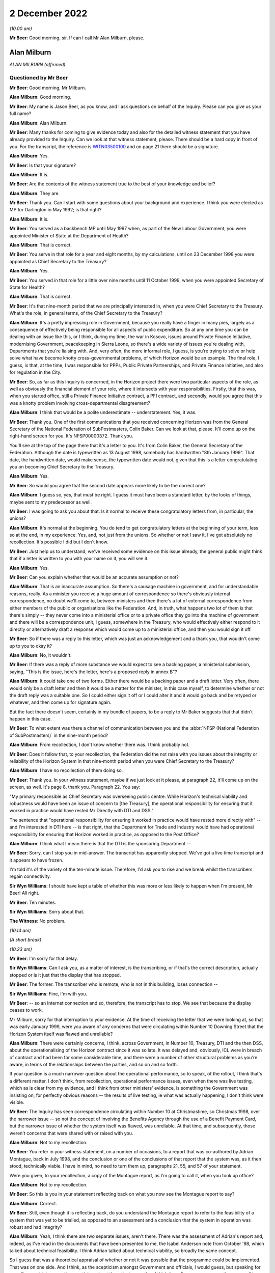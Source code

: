 .. raw:: html

   <a id="hearing-link" href="https://www.postofficehorizoninquiry.org.uk/hearings/phase-2-2-december-2022">Official hearing page</a>

2 December 2022
===============

.. raw:: html

   <div id="hearing-meta">
        <label><input type="checkbox" id="hide-video"> Hide video</label>
   <iframe width="200" height="113" src="https://www.youtube-nocookie.com/embed/NfvkC8xGJG8?rel=0&modestbranding=1" title="Alan Milburn and John Peberdy - Day 27 AM (02 Dec 2022) - Post Office Horizon IT Inquiry" frameborder="0" allow="picture-in-picture; web-share" allowfullscreen></iframe>
   <iframe width="200" height="113" src="https://www.youtube-nocookie.com/embed/alM_CbD66Rk?rel=0&modestbranding=1" title="Closing Statements, Phase 2 - Day 27 PM (02 Dec 2022) - Post Office Horizon IT Inquiry" frameborder="0" allow="picture-in-picture; web-share" allowfullscreen></iframe>
   </div>

*(10.00 am)*

**Mr Beer**: Good morning, sir.  If can I call Mr Alan Milburn, please.

Alan Milburn
------------

*ALAN MILBURN (affirmed).*

Questioned by Mr Beer
^^^^^^^^^^^^^^^^^^^^^

**Mr Beer**: Good morning, Mr Milburn.

.. rst-class:: indented

**Alan Milburn**: Good morning.

**Mr Beer**: My name is Jason Beer, as you know, and I ask questions on behalf of the Inquiry.  Please can you give us your full name?

.. rst-class:: indented

**Alan Milburn**: Alan Milburn.

**Mr Beer**: Many thanks for coming to give evidence today and also for the detailed witness statement that you have already provided to the Inquiry.  Can we look at that witness statement, please.  There should be a hard copy in front of you.  For the transcript, the reference is `WITN03500100 <https://www.postofficehorizoninquiry.org.uk/evidence/witn03500100-alan-milburn-witness-statement>`_ and on page 21 there should be a signature.

.. rst-class:: indented

**Alan Milburn**: Yes.

**Mr Beer**: Is that your signature?

.. rst-class:: indented

**Alan Milburn**: It is.

**Mr Beer**: Are the contents of the witness statement true to the best of your knowledge and belief?

.. rst-class:: indented

**Alan Milburn**: They are.

**Mr Beer**: Thank you.  Can I start with some questions about your background and experience.  I think you were elected as MP for Darlington in May 1992; is that right?

.. rst-class:: indented

**Alan Milburn**: It is.

**Mr Beer**: You served as a backbench MP until May 1997 when, as part of the New Labour Government, you were appointed Minister of State at the Department of Health?

.. rst-class:: indented

**Alan Milburn**: That is correct.

**Mr Beer**: You serve in that role for a year and eight months, by my calculations, until on 23 December 1998 you were appointed as Chief Secretary to the Treasury?

.. rst-class:: indented

**Alan Milburn**: Yes.

**Mr Beer**: You served in that role for a little over nine months until 11 October 1999, when you were appointed Secretary of State for Health?

.. rst-class:: indented

**Alan Milburn**: That is correct.

**Mr Beer**: It's that nine-month period that we are principally interested in, when you were Chief Secretary to the Treasury.  What's the role, in general terms, of the Chief Secretary to the Treasury?

.. rst-class:: indented

**Alan Milburn**: It's a pretty impressing role in Government, because you really have a finger in many pies, largely as a consequence of effectively being responsible for all aspects of public expenditure.  So at any one time you can be dealing with an issue like this, or I think, during my time, the war in Kosovo, issues around Private Finance Initiative, modernising Government, peacekeeping in Sierra Leone, so there's a wide variety of issues you're dealing with, Departments that you're liaising with.  And, very often, the more informal role, I guess, is you're trying to solve or help solve what have become knotty cross-governmental problems, of which Horizon would be an example.  The final role, I guess, is that, at the time, I was responsible for PPPs, Public Private Partnerships, and Private Finance Initiative, and also for regulation in the City.

**Mr Beer**: So, as far as this Inquiry is concerned, in the Horizon project there were two particular aspects of the role, as well as obviously the financial element of your role, where it intersects with your responsibilities. Firstly, that this was, when you started office, still a Private Finance Initiative contract, a PFI contract, and secondly, would you agree that this was a knotty problem involving cross-departmental disagreement?

.. rst-class:: indented

**Alan Milburn**: I think that would be a polite underestimate -- understatement.  Yes, it was.

**Mr Beer**: Thank you.  One of the first communications that you received concerning Horizon was from the General Secretary of the National Federation of SubPostmasters, Colin Baker.  Can we look at that, please.  It'll come up on the right-hand screen for you.  It's NFSP00000372. Thank you.

You'll see at the top of the page there that it's a letter to you.  It's from Colin Baker, the General Secretary of the Federation.  Although the date is typewritten as 13 August 1998, somebody has handwritten "8th January 1999".  That date, the handwritten date, would make sense, the typewritten date would not, given that this is a letter congratulating you on becoming Chief Secretary to the Treasury.

.. rst-class:: indented

**Alan Milburn**: Yes.

**Mr Beer**: So would you agree that the second date appears more likely to be the correct one?

.. rst-class:: indented

**Alan Milburn**: I guess so, yes, that must be right.  I guess it must have been a standard letter, by the looks of things, maybe sent to my predecessor as well.

**Mr Beer**: I was going to ask you about that.  Is it normal to receive these congratulatory letters from, in particular, the unions?

.. rst-class:: indented

**Alan Milburn**: It's normal at the beginning.  You do tend to get congratulatory letters at the beginning of your term, less so at the end, in my experience.  Yes, and, not just from the unions.  So whether or not I saw it, I've got absolutely no recollection.  It's possible I did but I don't know.

**Mr Beer**: Just help us to understand, we've received some evidence on this issue already, the general public might think that if a letter is written to you with your name on it, you will see it.

.. rst-class:: indented

**Alan Milburn**: Yes.

**Mr Beer**: Can you explain whether that would be an accurate assumption or not?

.. rst-class:: indented

**Alan Milburn**: That is an inaccurate assumption.  So there's a sausage machine in government, and for understandable reasons, really.  As a minister you receive a huge amount of correspondence so there's obviously internal correspondence, no doubt we'll come to, between ministers and then there's a lot of external correspondence from either members of the public or organisations like the Federation.  And, in truth, what happens two lot of them is that there's simply -- they never come into a ministerial office or to a private office they go into the machine of government and there will be a correspondence unit, I guess, somewhere in the Treasury, who would effectively either respond to it directly or alternatively draft a response which would come up to a ministerial office, and then you would sign it off.

**Mr Beer**: So if there was a reply to this letter, which was just an acknowledgement and a thank you, that wouldn't come up to you to okay it?

.. rst-class:: indented

**Alan Milburn**: No, it wouldn't.

**Mr Beer**: If there was a reply of more substance we would expect to see a backing paper, a ministerial submission, saying, "This is the issue, here's the letter, here's a proposed reply in annex B"?

.. rst-class:: indented

**Alan Milburn**: It could take one of two forms.  Either there would be a backing paper and a draft letter.  Very often, there would only be a draft letter and then it would be a matter for the minister, in this case myself, to determine whether or not the draft reply was a suitable one.  So I could either sign it off or I could alter it and it would go back and be retyped or whatever, and then come up for signature again.

.. rst-class:: indented

But the fact there doesn't seem, certainly in my bundle of papers, to be a reply to Mr Baker suggests that that didn't happen in this case.

**Mr Beer**: To what extent was there a channel of communication between you and the :abbr:`NFSP (National Federation of SubPostmasters)` in the nine-month period?

.. rst-class:: indented

**Alan Milburn**: From recollection, I don't know whether there was. I think probably not.

**Mr Beer**: Does it follow that, to your recollection, the Federation did the not raise with you issues about the integrity or reliability of the Horizon System in that nine-month period when you were Chief Secretary to the Treasury?

.. rst-class:: indented

**Alan Milburn**: I have no recollection of them doing so.

**Mr Beer**: Thank you.  In your witness statement, maybe if we just look at it please, at paragraph 22, it'll come up on the screen, as well.  It's page 8, thank you.  Paragraph 22. You say:

"My primary responsible as Chief Secretary was overseeing public centre.  While Horizon's technical viability and robustness would have been an issue of concern to [the Treasury], the operational responsibility for ensuring that it worked in practice would have rested Mr Directly with DTI and DSS."

The sentence that "operational responsibility for ensuring it worked in practice would have rested more directly with" -- and I'm interested in DTI here -- is that right, that the Department for Trade and Industry would have had operational responsibility for ensuring that Horizon worked in practice, as opposed to the Post Office?

.. rst-class:: indented

**Alan Milburn**: I think what I mean there is that the DTI is the sponsoring Department --

**Mr Beer**: Sorry, can I stop you in mid-answer.  The transcript has apparently stopped.  We've got a live time transcript and it appears to have frozen.

I'm told it's of the variety of the ten-minute issue.  Therefore, I'd ask you to rise and we break whilst the transcribers regain connectivity.

**Sir Wyn Williams**: I should have kept a table of whether this was more or less likely to happen when I'm present, Mr Beer!  All right.

**Mr Beer**: Ten minutes.

**Sir Wyn Williams**: Sorry about that.

**The Witness**: No problem.

*(10.14 am)*

*(A short break)*

*(10.23 am)*

**Mr Beer**: I'm sorry for that delay.

**Sir Wyn Williams**: Can I ask you, as a matter of interest, is the transcribing, or if that's the correct description, actually stopped or is it just that the display that has stopped.

**Mr Beer**: The former.  The transcriber who is remote, who is not in this building, loses connection --

**Sir Wyn Williams**: Fine, I'm with you.

**Mr Beer**: -- so an Internet connection and so, therefore, the transcript has to stop.  We see that because the display ceases to work.

Mr Milburn, sorry for that interruption to your evidence.  At the time of receiving the letter that we were looking at, so that was early January 1999, were you aware of any concerns that were circulating within Number 10 Downing Street that the Horizon System itself was flawed and unreliable?

.. rst-class:: indented

**Alan Milburn**: There were certainly concerns, I think, across Government, in Number 10, Treasury, DTI and the then DSS, about the operationalising of the Horizon contract since it was so late.  It was delayed and, obviously, ICL were in breach of contract and had been for some considerable time, and there were a number of other structural problems as you're aware, in terms of the relationships between the parties, and so on and so forth.

.. rst-class:: indented

If your question is a much narrower question about the operational performance, so to speak, of the rollout, I think that's a different matter.  I don't think, from recollection, operational performance issues, even when there was live testing, which as is clear from my evidence, and I think from other ministers' evidence, is something the Government was insisting on, for perfectly obvious reasons -- the results of live testing, ie what was actually happening, I don't think were visible.

**Mr Beer**: The Inquiry has seen correspondence circulating within Number 10 at Christmastime, so Christmas 1998, over the narrower issue -- so not the concept of involving the Benefits Agency through the use of a Benefit Payment Card, but the narrower issue of whether the system itself was flawed, was unreliable.  At that time, and subsequently, those weren't concerns that were shared with or raised with you.

.. rst-class:: indented

**Alan Milburn**: Not to my recollection.

**Mr Beer**: You refer in your witness statement, on a number of occasions, to a report that was co-authored by Adrian Montague, back in July 1998, and the conclusion or one of the conclusions of that report that the system was, as it then stood, technically viable.  I have in mind, no need to turn them up, paragraphs 21, 55, and 57 of your statement.

Were you given, to your recollection, a copy of the Montague report, as I'm going to call it, when you took up office?

.. rst-class:: indented

**Alan Milburn**: Not to my recollection.

**Mr Beer**: So this is you in your statement reflecting back on what you now see the Montague report to say?

.. rst-class:: indented

**Alan Milburn**: Correct.

**Mr Beer**: Still, even though it is reflecting back, do you understand the Montague report to refer to the feasibility of a system that was yet to be trialled, as opposed to an assessment and a conclusion that the system in operation was robust and had integrity?

.. rst-class:: indented

**Alan Milburn**: Yeah, I think there are two separate issues, aren't there.  There was the assessment of Adrian's report and, indeed, as I've read in the documents that have been presented to me, the Isabel Anderson note from October '98, which talked about technical feasibility. I think Adrian talked about technical viability, so broadly the same concept.

.. rst-class:: indented

So I guess that was a theoretical appraisal of whether or not it was possible that the programme could be implemented.  That was on one side.  And I think, as the scepticism amongst Government and officials, I would guess, but speaking for myself as a minister -- as the scepticism about the rollout grew, then I think the reliance on a presumption may well have diminished, and that's why, as you'll see from the Select Committee evidence that I cite in my statement, Alistair Darling, my colleague, in particular, given the fact that the DSS had been so scarred by previous IT programmes, was heavily insistent upon live testing.  So was the thing actually working in practice, as distinct from theoretically could it work?

**Mr Beer**: Before the decision was taken in May 1999 to go with option B3, essentially, as it was styled, were you aware of any independent assessment of the operation of the system, as it had then been built?

.. rst-class:: indented

**Alan Milburn**: No.

**Mr Beer**: Any external consultant involvement in an independent assessment of the operation of the system, as it was then operating, other than looking back to the slightly different issue that you've mentioned: technical feasibility or viability in July '98?

.. rst-class:: indented

**Alan Milburn**: No.

**Mr Beer**: Do you know why that was, that that type of assessment was not commissioned?

.. rst-class:: indented

**Alan Milburn**: I don't know.

**Mr Beer**: Have you a view on whether it ought to have been?

.. rst-class:: indented

**Alan Milburn**: Yes, though I think it is one of the -- look, my direct recollections of all of this period are limited, as I made clear in my statement, but from a careful reading of the documents that the Inquiry has made available to me, one of the clear fault lines, in my view, is that there was no independent, ongoing technical expertise that was able to take a view about whether the so-called live testing was actually throwing up more problems than it was creating solutions.

.. rst-class:: indented

And I think it is one of the potentially important lessons to be learned from this sort of implementation, which is that that sort of ongoing technical independent expertise is something that would be of relevance, going forward.

.. rst-class:: indented

Now, I'm speaking blind, so to speak, because it may well be that, nowadays, that's exactly what happens, I don't know.  But I would have thought that that might have been something that would have been helpful, in particular for ministers, to have line of sight of.

**Mr Beer**: To what extent did it feel, at the time, that you were taking this decision blind to an independent and rigorous assessment of the technical merits or demerits of the system?

.. rst-class:: indented

**Alan Milburn**: I think we were reliant on two things: first of all, the Montague assessment, that it was viable; and, secondly, the assurance that the system -- which ICL, I think, were uncomfortable with, because I think from what I've read, that there were more wanting to see laboratory testing than live testing -- that the live testing would demonstrate the workability of the system.

**Mr Beer**: Can you remember whether anyone raised that issue, "We're lacking here consultancy, input, or" -- and I'm not thinking of kind of City consultancy, KPMG-type input, but somebody outside of POCL and ICL giving us a cold, hard assessment of the technology here?

.. rst-class:: indented

**Alan Milburn**: Look, it's a quarter of a century ago, almost, and so -- but I have no recollection of that, no.

**Mr Beer**: Can we look, please, at paragraph 11, still dealing with January 1999.  In paragraph 11, you exhibit a copy of an undated draft letter from Stephen Byers to the Prime Minister, and you say that:

"This document shows, despite the serious problems with the contract, ICL were still expecting new money from the Government and to make a financial return, in order to make the deal agreed between ICL and POCL in December 1998 work."

If we can just look at that letter, please.  That's BEIS0000167.  This is the letter to which you refer, and if you just scan, I'm not going to read them out in full, but if you scan the first part of the letter on page 1, and then go over to page 2, and the first couple of paragraphs on page 2, before we get to the part where ICL is looking for a revenue stream.  It's clear there, as well as the issue of ICL asking for new money from Government to make a financial return, the balance of the letter also refers to Fujitsu's sense of having been badly treated by the Government, as well as the commercial background of ICL having spent significant sums of money in developing the project, in addition to future investment proposals.  Would that be fair?

.. rst-class:: indented

**Alan Milburn**: Yes.  Fair in terms of the content of the letter. Whether it's fair is a different point.

**Mr Beer**: Yes, fair in terms of the content of the letter.  I'm just asked to ensure that, in the interests of balance, other parts of the letter are drawn to your attention in public.  Did you form a view at the time as to whether or not the substance of what was being said was fair?

.. rst-class:: indented

**Alan Milburn**: I think there was -- there were clear structural problems from the outset with this.  The Government, of which I was a member, inherited what was a failing contract, and maybe the way it was set up from the outset, it could be argued, it was designed almost to fail.  Given that there were different objectives on the part of the principal sponsors, the Benefits Agency, DSS on the one side, DTI and the Post Office on the other, there was huge ambiguity there.

.. rst-class:: indented

However -- and, of course, the Programme Delivery Authority and all of the issues that ICL-Fujitsu raise about continual chopping and changing, and so on and so forth, it does take two to tango, however, and there was also another pattern through all of this, I think, which is that ICL had signed up to something that they were unable to deliver.  And I think, when I look at it today, it's pretty clear that the complexity of the contract was dramatically underestimated.  The timescales were heroic and, to put it politely, the management and governance structures were deeply ambiguous.

.. rst-class:: indented

But the job of the contractor, particularly in a PFI deal, is to take that responsibility and absolve those risks.  That's the point about PFI.  It's about the transferal of risk.

.. rst-class:: indented

So all the parties bear some responsibility.

**Mr Beer**: You said, in the course of that answer, that the governance and management structures were deeply ambiguous.  What were you referring to in particular there?

.. rst-class:: indented

**Alan Milburn**: Well, my view about these things is that clarity beats ambiguity every single time, particularly when it comes to something as complex as the delivery of this huge programme, 19,000 post offices, 40,000 counters, and yet it was pretty obvious, and all the papers bear this out, really, that the DSS and the Benefits Agency have a different objective from the DTI and the Post Office, and those objectives were -- there was an attempt to marry them thorough the mechanism of the Programme Delivery Authority.  But all that really did was bring together different points of view and different interests.

.. rst-class:: indented

So, in the end, what I don't see from what I read today, is that there was a single point of accountability and responsibility for the delivery of this thing and that, it seems to me, is one of the big failures and maybe one of the lessons to be learnt.

**Mr Beer**: What ought to have occurred, then, what structure ought to have been put in place?

.. rst-class:: indented

**Alan Milburn**: Somebody, somewhere should have had sole responsibility; it should have been their responsibility.

**Mr Beer**: Was that not obvious at the time and didn't need reflection of 20 years in the past?

.. rst-class:: indented

**Alan Milburn**: Well, as I say, the Government of which I was a member inherited both a governance structure and a contract and, obviously, I don't know, none of us know, how that was set up, how the decisions were made, why the structures were designed in the way that they were. But, of course, at the time, it's perfectly obvious from reading all of these papers that those concerns were pretty deeply felt.  It was one of the reasons, not the sole reason, it was one of the reasons, which contributed to the view that we had to leave no stone unturned, in order to try to find a way of making this thing either work, or not, in terms of either to make it work or to terminate it.

.. rst-class:: indented

And the truth is that, you know, as I look at it today, there were no easy solutions or easy answers here.  There were pretty fine judgements, and you were in a position where, you know, quite a lot of bad money had been thrown at this, and the question is whether you threw more good money at it because we were into it, or whether you did something more dramatic and terminated the thing, with pretty big consequences for the Post Office and for subpostmasters in particular, or whether you tried to find a way through it.

.. rst-class:: indented

And I guess the effort over the course of January to May period, when I was obviously involved with this alongside Steve and Alistair, in particular, and Charlie Falconer, was we were trying to find a way thorough this.

**Mr Beer**: Just winding forwards to May, when the decision was made to drop the Benefits Agency out of the Tripartite Agreement, to stop the use of a PFI contract, to move to a bilateral agreement between POCL and ICL, using a more standard design and build contract for the provision and supply of goods and services, was the opportunity taken then to address the issue of governance, management and oversight of the project at that stage?

.. rst-class:: indented

**Alan Milburn**: Not to my recollection.

**Mr Beer**: Why was that?  Did that not represent an opportunity when very substantial elements of the programme were being reset to address the issue that you have raised?

.. rst-class:: indented

**Alan Milburn**: I don't know why that was.

**Mr Beer**: Can you recall, in the period between your appointment and May 1999, whether concerns were raised with you, in particular through the DTI, that the Post Office considered that the PFI contract denied them visibility or sight on the high and low level design of the system that they were being asked to use, that they were being presented with what was described as a black box that just produced outputs that they needed to trust in.  Was that something that had filtered up to you?

.. rst-class:: indented

**Alan Milburn**: Not that I can remember, no.

**Mr Beer**: Again, the same question: when it came to May '99 and the resetting of the arrangements, can you recall whether that was an issue of discussion?  We can now use this opportunity to address that problem?

.. rst-class:: indented

**Alan Milburn**: I can't recollect that conversation taking place and I suspect that, if it had taken place, it was taking place at official level rather than ministerial level. But that's my supposition.

**Mr Beer**: Can we look, please, just moving forward to February '99, then, at POL00069088 and just highlight the top of the page.  This wouldn't have been an email that you saw at the time, you're not on the copy list, it's not something that would have come to your attention.  It's the content that I want to ask you about, Mr Milburn, you understand.

So this from Jonathan Evans, and he states that David Sibbick, a senior civil servant in the DTI:

"... rang late this afternoon to tell me that [you] had earlier today passed to Stephen Byers a proposal for a way forward on Horizon.  Byers has until lunchtime tomorrow ... to give comments back to [the Treasury]. Darling at DSS is in a similar position.

"The proposal is strictly confidential to Ministers and officials -- [the Treasury] have not given clearance for us or [the Benefits Agency] to be brought into the consultation net.

"[I went this evening] over to DTI with Mena to help David analyse what the proposal contains.  Contrary to rumours, it does not contain any suggestion of involving a new partner, but essentially is option X with a twist ..."

Then that's set out:

"scrap the Benefit Payment Card

"POCL to introduce a smartcard

"benefit payments to be paid into a 'benefit account' via ACT ...

"'initially' the benefit account would only be accessible at post offices.

"ACT into normal bank accounts would remain an option throughout."

Now, this tends to suggest that there were back channels of communication going on.  To what extent did you know about that?

.. rst-class:: indented

**Alan Milburn**: I didn't.  In fact, I don't know who any of these characters are.

**Mr Beer**: Right.  Would you expect such back channels of communication to go on at official level and including back to ICL?

.. rst-class:: indented

**Alan Milburn**: I don't know back to ICL but the realpolitik of being in Government in being, indeed in any large organisation, is that there are always back channels, are there not? So it doesn't particularly surprise me that officials were talking privately to one another.

**Mr Beer**: Now, you know that subsequently, data produced by -- that can be taken down, thank you.

Data produced by the Horizon System was used as the foundation for the prosecution of a number of subpostmasters, subpostmistresses and Crown Office staff.  In the nine-month period of your office, as Chief Secretary, was that something that you were aware of: that the data produced by the system could be used for that purpose?

.. rst-class:: indented

**Alan Milburn**: No.

**Mr Beer**: Did you know that the Post Office was a prosecuting authority, that it conducted its own investigations and prosecutions, rather than that being done by the police service and the Crown Prosecution Service?

.. rst-class:: indented

**Alan Milburn**: At the time, no.

**Mr Beer**: Were you aware of any discussions at the time as to the need to ensure the integrity and reliability of the data processed by the Horizon System, because it might be put to that use?

.. rst-class:: indented

**Alan Milburn**: No.

**Mr Beer**: So were you viewing this through the lens, simply, of an "ordinary", in inverted commas, computer system that would be used for the processing of transactions and accounting purposes?

.. rst-class:: indented

**Alan Milburn**: Sure.

**Mr Beer**: Would it have made any difference if you had known the things that I've just mentioned, ie a different use to which the data might be put?

.. rst-class:: indented

**Alan Milburn**: Um ... yes, I would have thought so.  I mean, I'm struggling to answer the question, because I'm trying to think what I would have thought then, so to speak, you know, 20-odd years ago.  But when I -- I read the transcript of the evidence that my colleague Stephen Byers had given here and, when you raised exactly those same questions about the Post Office as a prosecuting authority and the use to which data had been put -- I was going to say I was surprised: I was shocked.  And so, I may well have had the same reaction 20-odd years ago.

**Mr Beer**: There were a number of discussions between the DTI and the Benefits Agency about the needs and duties of the different organisations and, therefore, what was necessary in terms of the specification and outputs of the Horizon System.  This wasn't included as one of them, so far as you're aware?

.. rst-class:: indented

**Alan Milburn**: Not as far as I'm aware.

**Mr Beer**: So you didn't have any information drawn to your attention that would satisfy you that the Horizon System would be fit for the purpose of providing reliable evidence for use in criminal and, indeed, in civil cases?

.. rst-class:: indented

**Alan Milburn**: No.

**Mr Beer**: This wasn't an issue that was on your radar in any sense at all?

.. rst-class:: indented

**Alan Milburn**: From recollection, absolutely not, and I'm pretty certain that if it had been -- if I had been apprised of that, I think I probably would have remembered it, in the light of what has happened.

**Mr Beer**: I'm not going to take you through the various iterations of the developments of proposals in the period between January and May 1999, because we've got those on paper, and you've said in your witness statement, you've repeated today, that you have very little independent recollection to add to those.  But I do want to take you to the end of the process if I may, in May 1999 --

.. rst-class:: indented

**Alan Milburn**: Sure.

**Mr Beer**: -- and look at HMT00000024.  If we go to the last page of that which is page 9, we can see it is signed off by you; there would have been your signature underneath where it says, General Restriction Order "GRO" --

.. rst-class:: indented

**Alan Milburn**: Mm.

**Mr Beer**: -- and it is dated 10 May 1999.

.. rst-class:: indented

**Alan Milburn**: Yes.

**Mr Beer**: Would you have drafted this or would somebody have drafted it for you?

.. rst-class:: indented

**Alan Milburn**: Oh, it would have been drafted for me, and then I may well have edited it and changed it, or whatever, but there would have been an initial draft that would have come up to my office.

**Mr Beer**: So, because you may have edited it, amended it, but then signed it, you were content with the content going out in your name?

.. rst-class:: indented

**Alan Milburn**: Yes.

**Mr Beer**: If we go back to page 1, thank you.  It says in the introduction:

"This note sets out the current situation on the Horizon ... Project.  It summarises the extensive work that has taken place over the last few weeks to reach an agreement about how to best to proceed.  In summarising the position I have consulted extensively with Stephen Byers, Alistair Darling, and Charlie Falconer."

Now, at this stage, what was your role, so 10 May 1999?

.. rst-class:: indented

**Alan Milburn**: That's a very good question.  So I guess I was trying to act as a broker and convener between the different interests and points of view amongst my ministerial colleagues.  And, in that role, my co-pilot, I suppose, was Charlie Falconer because he was a minister for the Cabinet Office, so again sat at the centre of government, rather than representing one of the Departments.  So we each had a finger in the pie.

.. rst-class:: indented

I think this letter is interesting because it represents my attempt, I suppose, to bring matters to a conclusion by facing the Prime Minister with a choice because, as is clear from the other content of this particular letter, although we might have been aligned on many things, we couldn't get to an alignment about the best way forward, whether it was B1, B3 or termination.  And so, in the end, the ultimate arbiter in Government has to be the Prime Minister, which is why the letter was sent.

**Mr Beer**: Thank you.  You continue:

"We have a commitment to give ICL a decision on the way forward with this project on Monday (but ICL have said they can now wait until Tuesday).  They must file end year accounts on Wednesday."

Just stopping there, what was the relevance of ICL filing accounts?

.. rst-class:: indented

**Alan Milburn**: Because from -- not from memory but from a reading of the papers, depending on what was agreed, they would have to make a provision in their accounts and, indeed, I think Fujitsu would have had to make a provision in its accounts.

**Mr Beer**: For losses?

.. rst-class:: indented

**Alan Milburn**: For losses.

**Mr Beer**: And, depending on the choice that Government made, that may determine the extent of the loss shown.

.. rst-class:: indented

**Alan Milburn**: Correct.

**Mr Beer**: You continue:

"Our policy aim is to move to [ACT] as soon as reasonably practical and to preserve a national Post Office network."

In your witness statement, I think, you describe certainly the latter of those as one of the top-level policy objectives: the preservation of a national Post Office Network.

The former of those, "Our policy aim is to move to [ACT] as soon as practical", was that a reflection of the DSS's position?

.. rst-class:: indented

**Alan Milburn**: I think it was spearheaded by the DSS, but I think there was a recognition that the current method of paying benefits at the time, through the so-called ration book method, was inefficient, was out of sync with where Benefits Agency customers themselves were going and was both expensive and vulnerable to fraud.  So I think there was a cross-government recognition where the preferable route was to move to ACT, and not just the DSS one.

**Mr Beer**: Then turning to the options -- sorry, before that it says -- can that just be blown up again.  Thank you:

"We should keep ICL/Fujitsu on boarding if possible."

Then turning to the options, we'll come to these in more detail when we get to the papers -- substance itself:

"Stephen Byers and Charlie Falconer both prefer Option B1."

We'll come to that, in a moment but that's a new smartcard, essentially:

"Alistair Darling and Alan Milburn favour Option B3 ..."

We'll come to that, that's POCL buying system from ICL but without the Benefit Payment Card.

.. rst-class:: indented

**Alan Milburn**: Which is sort of what eventually happened.

**Mr Beer**: Yes, that was the outcome.

.. rst-class:: indented

**Alan Milburn**: Yes.

**Mr Beer**: "... if POCL and ICL can reach a sensible deal.  If they cannot they would favour Option C -- [termination] and allowing POCL to procure a new system that met their commercial requirements in the light of termination."

The sentence "Alistair Darling and Alan Milburn favour Option 3", you presumably don't refer to yourself much in the third person?

.. rst-class:: indented

**Alan Milburn**: It's a slightly odd way of doing it, isn't it?  Yes.

**Mr Beer**: Is that a reflection that this is authored by somebody else, or would that be the normal way to write?

.. rst-class:: indented

**Alan Milburn**: No, it isn't a reflection of the fact that it was written by someone else.  I think it's a reflection of the fact that I wanted to make clear to the Prime Minister where the principles stood.

**Mr Beer**: I'm so sorry, sir.  Once again the transcript appears to have stopped.  That's IT.

.. rst-class:: indented

**Alan Milburn**: I'm glad you said that and not me.

**Mr Beer**: Can you give me a moment to find out what's going on?

I understand on this occasion the transcription link is working and so the transcriber will carry on transcribing, which is obviously the critical thing, that there is a record made --

**Sir Wyn Williams**: That's why I ask the question earlier. Because I think we can all survive not having a simultaneous --

**Mr Beer**: The LiveNote.

**Sir Wyn Williams**: Exactly.  Cue(?), as they say.

**Mr Beer**: Yes, picking up where we were, then.  I think you were mid-answer.

.. rst-class:: indented

**Alan Milburn**: Yes, I was saying that I think the reason that -- it's slightly odd, a letter coming from me, referring to me in the third person.  I think I was trying to make it explicitly clear to the Prime Minister, who I'm sure was receiving a lot of submissions at this time, where the individual principles stood.

**Mr Beer**: I understand.  So if they can't then reach a deal, then termination, because it --

.. rst-class:: indented

**Alan Milburn**: So Alistair and I took the view, which wasn't the same view as Steve or Charlie, we took the view that, if we couldn't make what was eventually the option that was implemented work, then we had to move to termination.

**Mr Beer**: "Background

"We gave an assurance to Fujitsu that the Government will make a decision ..."

I'm dealing with this in some detail because we've skipped over the various iterations that are the run up to this moment.

.. rst-class:: indented

**Alan Milburn**: Yes.

**Mr Beer**: Then over the page, please:

"... on the way forward for the project by Monday [which, I think, is the day of the document itself], although ICL have now said they can wait until Tuesday.

"Economic case

"The Horizon project was envisaged as a way of reducing benefit fraud and modernising the benefit system, while automating the Post Office network in a way that would help preserve footfall and therefore maintain a nationwide network of post offices.  It is now three years late.  Our view is that continuation with the project (Option A) is no longer viable, in view of ICL's failure to deliver and the irretrievable breakdown in relations between the parties.  This view was effectively confirmed earlier this week when ICL withdrew their offer of 18 December.  It is therefore dead."

The sentence "continuation is no longer viable in view of ... the irretrievable breakdown in relations between the parties", did you consider, when making recommendations, when writing this minute, whether the irretrievable breakdown in relations between the parties didn't just include an irretrievable breakdown involving the Benefits Agency and DSS, that there was a -- there had been a breakdown in relations between POCL and ICL.

.. rst-class:: indented

**Alan Milburn**: I don't know.

**Mr Beer**: Can you recall what this breakdown is focused on?

.. rst-class:: indented

**Alan Milburn**: I think it's principally focused on -- I would have thought it's focused on the breakdown between the Benefits Agency and ICL.

**Mr Beer**: Were you aware of any breakdown in relations between POCL and ICL?

.. rst-class:: indented

**Alan Milburn**: I honestly can't recollect.

**Mr Beer**: Moving on, paragraph 3:

"We are left with three options.  First, [B1] -- involving the creation of 15 million Post Office benefits accounts (with limited facilities), accessible via a Post Office smartcard.  Benefits would be paid into these accounts by ACT (from 2002).  It's the best option to preserve Post Office footfall in the short term, and the policy value for this cannot be reflected in the figures.  It would place the [Post Office] in a position to win electronic Government services by having a base of 15 million smartcards.  It provides automation of counter services.  In this respect it has attractions, but it offers consider people worse value for money in NPV [net present value] terms than the alternative options.  If Ministers were to decide to pursue Option B1, ICL's current position is that the public sector parties must sign an unconditional agreement on Tuesday, and provide ICL with £180 million."

You didn't favour this option?

.. rst-class:: indented

**Alan Milburn**: No.

**Mr Beer**: And why?

.. rst-class:: indented

**Alan Milburn**: Um, because I felt the conditions -- because I think the reasons why they didn't favour this option, given it was so long ago, were that the conditions were unattractive, signing up unconditionally to something that was going to be complex to deliver, didn't seem to me to be a recipe for success, and the fact that ICL once again were wanting more when they had a track recorded of delivering less.

.. rst-class:: indented

So that was one reason.  I guess the second reason was that, in cost terms, and not just in NPV terms but public expenditure terms, as I've read from the papers, this would be a considerably more expensive option than either continuing with what was, which was clearly not an option, because it had failed and for all the reasons that we've been discussing, or the option that I did favour, B3.

**Mr Beer**: Can we turn, then, to B3 over the page, please, paragraph 4.

"The second option [B3] would involve POCL buying the basic system from ICL but without the benefit payment application and without the creation of special POCL benefit accounts.  It would provide automation of post office [counters] (from bill payment to postage rates).  Benefits would be paid into conventional High Street bank accounts by ACT.  The Post Office would offer simple cashback facilities (as a minimum) to access these accounts across the council.  It would also provide a platform for network banking and Modern Government with a smartcard capability, though it would not provide the certainty of 15 [million] smartcards as under B1.  It would allow BA to roll out the Order Book Control System (a way of reducing order book fraud).  BA and POCL would work together to market ACT into bank accounts accessible at the post office from 2001, in preparation for a move to ACT as the usual method of payment in 2003.  The NPV figures are sensitive to changes in these dates."

Then 5:

"Unlike B1, [B3] would not tie the Post Office to ICL as a long-term business partner.  Such a tie may well prove inflexible if, and when, we take forward a Public Private Partnership and, therefore, force us to bring a private sector second on less attractive terms."

Down the page, please, to 6:

"POCL reject Option B3 at the moment and ICL have indicated that it is likely to be expensive.  POCL would prefer termination and to obtain a new system better suited to their needs."

Can you recall why POCL rejected option B3?

.. rst-class:: indented

**Alan Milburn**: I can't, I'm afraid.

**Mr Beer**: "In order to maintain progress on B3 we would have to rule option B1 off the table and make plain that termination was the only alternative.  However, when this was done over the weekend POCL still preferred termination.  It is unlikely we could force POCL to do B3."

In fact, that's what happened, isn't it?

.. rst-class:: indented

**Alan Milburn**: It is, yes.  I think I was wrong in that regard.

**Mr Beer**: You were wrong in which regard?

.. rst-class:: indented

**Alan Milburn**: In regard to the last sentence because, in the end, that is what happened.

**Mr Beer**: Over the page, please, to 7.  The:

"The third option [C] would be to terminate the contracts with ICL.  POCL would start afresh.  A new automation system would be brought forward from a new supplier specifically designed to meet POCL's automation and network banking aspirations, including the ability to withdraw cash from bank accounts at post offices.  BA would be given a date to move to ACT (they would like to start the transfer ... from 2001, although POCL say they could not be ready by then and claim they would lose substantial footfall) working with POCL to maximise retention of footfall.

"As well as the above considerations there are substantial economic and financial differences between these options.  The key figures are ..."

Over the page, please and if we scroll down to look at the table.  I'm not going to analyse the financial figures or ask you to do so.

.. rst-class:: indented

**Alan Milburn**: That's a relief.

**Mr Beer**: You enter a footnote saying:

"All these figures should be seen as indicative rather than precise forecasts.  They depend on assumptions ..."

Then if we go over the page to the summary:

"B3 and C offer a better economic return than B1;

"the cash hit under B3 and C are significantly less than under B1, both in the CSR2 period and over a 10-year timescale."

So that's the headline points that you draw from the table before --

.. rst-class:: indented

**Alan Milburn**: Yes.

**Mr Beer**: -- which is why I'm not going to try and deconstruct it.

.. rst-class:: indented

**Alan Milburn**: Yes.

**Mr Beer**: You then come on to the Post Office's position.  They prefer B1:

"... but are not prepared to contribute more than £37 million ... They have suggested that a further £190 million be taken from their customers by delaying the reduction in the postal monopoly from £1 to 50 pence by three years."

Could you explain what that means, please?

.. rst-class:: indented

**Alan Milburn**: I honestly can't recall.  I don't know.

**Mr Beer**: Okay:

"The Post Office have said they would plough the net contribution they expect to make from Government Direct business under ... A back into B1 and estimate that these will be about £660 million ... But this money is already taken into account in calculating the additional costs in the table above ... ICL are offering the possibility of finance to 'smooth' the spending profile, but this is simply borrowing from ICL and the interest payments will add to the project costs."

Then you analyse, under a series of headings, the "Political factors", "Positions", and then "Conclusions".  I just want to go back to "Political factors", please, on page 10.  That's paragraph 10 at the foot of the page:

"All of the options ... need to be presented very carefully, given the expectation amongst subpostmasters that Horizon ... would secure their future.  [B1] would be the easiest of the other three options to handle. [B3] would be the harder but would still have ICL on board and the Post Office would still be getting automation.  In the case of [B3 and C] the Government would need to argue that it would have been doing the post office and its customers no good by pressing on with a project that was already 3 years late and couldn't deliver -- and that they were fully committed to providing one that did.  We would make plain that ICL had withdrawn of the existing project ... We have looked hard to salvage something but unfortunately there was nothing worthwhile."

Then continuing on, "Positions", this simply reflects what you'd said in the summary at the beginning.

.. rst-class:: indented

**Alan Milburn**: Mm.

**Mr Beer**: We can skip 11, which sets out Mr Byers and Mr Falconer's position, and go to 12, which I think explains the answer in more detail to the question that I asked you earlier, why you favoured B1:

"[You] and Alistair Darling consider that the larger funding gap with B1, and the fact that it ties the Post Office into an expensive project over a period during which we might consider a change in the ownership, present too much of a downside.  They consider that the Post Office's lack of financial commitment raises doubts about their commitment to B1.  They are concerned that ICL's failure to deliver the [BPC] on time does not bode well for delivery of a new and complex system ..."

Then this:

" ... (in contrast B3 would be buying that part of the system that is ready to roll out and is relatively simple)."

That phrase there, "ready to roll out", can you recall where that came from, bearing in mind this is 10 May 1999?

.. rst-class:: indented

**Alan Milburn**: I can't recall where it came from.  I think it's a reference to the fact that B3 effectively involved the separation of the BPC, which had been the subject of many of the problems from, if you like, the underlying automation of Post Office Counters.  So I think it's a relativity point, rather than an absolute one, I think, reading it again.

**Mr Beer**: Can I just test that a little bit: is that your recollection of what you had been told, whether orally or through submissions, that the problems with Horizon principally related to the BPC, rather than the Benefits Agency having an in-principle objection to the use of the BPC?

.. rst-class:: indented

**Alan Milburn**: I don't, I'm afraid, have a direct recollection. I mean, reading the documentation now, some 20-odd years later, I think a recurring theme, from what I've read is that the BPC was identified as the core problem, and it is perfectly obvious that, from a Benefits Agency and DSS point of view, the longer the delays were in the BPC, which was always regarded as an interim solution, pending ACT and/or a full smartcard, the less the value was for the DSS and the Benefits Agency, in terms, for example, of fraud -- savings from fraud.

.. rst-class:: indented

So understandably perhaps the DSS and the Benefits Agency were getting more and more frustrated as time went on.

**Mr Beer**: Then the sentence, or the part of the sentence "and is relatively simple", ie the Horizon System stripped of the BPC element of it was relatively simple, on what basis was that said?

.. rst-class:: indented

**Alan Milburn**: I presume it was said on the basis that that is what I was being told: that it was a more straightforward part of Horizon than the BPC, but that's a presumption, rather than a recollection.

**Mr Beer**: Presumably, you wouldn't have said this unless you had been told it?

.. rst-class:: indented

**Alan Milburn**: I wouldn't have made it up, no.

**Mr Beer**: You continue:

"B3 could also provide a platform for Modern Government.  The Option A savings, largely accruing to [the Benefits Agency] are also available under B3 and C."

At 13:

"The Post Office favour B1.  They have said that they are not interested in B3 and would prefer termination ... this may partly be a negotiating tactic (they were reluctant to consider other options while option A was on the table).  If POCL and ICL cannot agree on a worthwhile deal on B3, there would be termination."

Did you consider that the Post Office were employing negotiating tactics with Government?

.. rst-class:: indented

**Alan Milburn**: I guess that's what that infers.  But I don't have a recollection of that.

**Mr Beer**: To what extent was it for government to make a decision here, given that the Post Office was a statutory corporation, and Post Office Counters Limited was a limited company with its own board?  Why does the Government get to make the choice and foist upon an unwilling company, limited by guarantee?

.. rst-class:: indented

**Alan Milburn**: Well, it's clearly an uncomfortable position, not least because the then Government's position was that, as I recall, we wanted to give greater freedom to the Post Office, in order to encourage it to be more entrepreneurial and more modern in order to sustain itself and be successful for the future.

.. rst-class:: indented

But the real answer is that, in the end, the buck stops with the government and, indeed, the cheque book is owned by the government, so one was going to have to write the cheques on behalf of the taxpayer, and that is HMG.

**Mr Beer**: In a -- sorry, we should finish with the conclusion.

"We have been unable to agree on an option ... B1 is favoured by ICL and the Post Office ... but has a substantial funding gap ... It provides most immediate security of footfall but ties the Post Office into a long-term relationship ... B3 provides an automated platform for POCL to develop its business in the future, is clearly more affordable than B1, but is currently opposed by Post Office and possibly by ICL.  [C] would provide POCL with a made-to-measure automation system, is more affordable than B1, but would mean the end of ICL's involvement in the contracts and could have more presentational difficulties."

You continue in 15:

"We have set in train a handling strategy to ensure the best possible presentation from the Government's point of view regardless of which option is eventually agreed."

Then essentially: "Over to you".

.. rst-class:: indented

**Alan Milburn**: That is, essentially, what that last paragraph says.

**Mr Beer**: Now, attached on one version of this minute to the Prime Minister are some handling lines, some lines to take. Can we look, please, at `CBO00000058 <https://www.postofficehorizoninquiry.org.uk/evidence/cbo00000058-faxed-ltr-milburn-signed-cs-j-nell-pm-re-bapocl-attachments>`_, and go to page 7, please, "Q&A ... If ICL/Fujitsu decide to withdraw".  If we go forwards within those Q&As, to page 11, please. If we can blow this up a bit.

I'm sorry that this is presented in this way.  It's a photograph of a file within the National Archive. This, I think, handling line says:

"Independent reviews of the Horizon project by external IT experts have all concluded (most recently this week) that ICL Pathway have failed and are failing to meet good industry practice in taking this project forward, both in their software development work and in their management of the process."

What did you know about that, that IT experts concluded, most recently that week, that ICL Pathway had failed to meet good industry practice?

.. rst-class:: indented

**Alan Milburn**: I don't think I did.

**Mr Beer**: Then there's a list of eight or so bullet points.

"To date, in the development stages of the project:

"all plant release dates have been missed -- including the key contractual milestone for completion of the operational trial for which ICL ... were placed in breach in November 1997

"on current working plans, updated as recently as September [1999], the first milestone thereafter -- Model Office Testing -- was delayed by 2 months

"every release has been subject to reductions in the originally planned functionality

"and even when each release has gone live, there have been faults and problems which have resulted in the need for Pathway to reimburse DSS

"in the current trials the known problems have risen from 46 in November 1998 to 139 at the end of March ... and currently 146 have not been resolved

"nearly 16 million people should by now be paid by the Benefit Payment Card.  In fact only 30,000+ people are currently being played by the Benefit Payment Card -- for one benefit only

"rollout of the system to 19,000 post offices should have been completed at the end of 1998.  But only limited functionality is available currently in 204 post offices.

"delays to the programme have already cost the Government over £200 [million] in savings they would otherwise have expected to make."

That list of ICL failures, as it was put, was it ever put to you in that way?

.. rst-class:: indented

**Alan Milburn**: Not that I can recall.

**Mr Beer**: Do you know whether that kind of information, that list of ICL failures, was taken into account in the decision making by you and then the Prime Minister, as opposed to being listed as points to make in press handling lines, in the event that ICL pulled out?

.. rst-class:: indented

**Alan Milburn**: I think -- I think what we were made aware of was less the inputs, this list, and more the outcome, which was the substantial delays and, of course, the breach of contract.

**Mr Beer**: Yes, they're the only questions that I ask you about the final stage of the process there.

Before I hand over to any other Core Participants that wish to ask you questions, have you any other reflections that you wish to pass on to the Inquiry about this episode, insofar as you were involved in it?

.. rst-class:: indented

**Alan Milburn**: I think only that, from a Government point of view, Government tends to work -- this is maybe a debatable point -- Government tends to work reasonably well, when it's departmentally focused.  Where Government struggles is when there are cross-departmental issues and this was a cross-departmental issue, as is perfectly clear from this -- even this last note that you referred to, Mr Beer.

.. rst-class:: indented

I think my reflections, given the appalling injustices that have happened, are really threefold, on lessons.  One is this clarity point.  Secondly -- in other words, that there should be clarity and accountability rather than a fudge.  Fudges don't work and they tend to come undone.

.. rst-class:: indented

The second is about risk and risk appraisal, because this was always going to be a high-risk endeavour, just given the complexity of it and, again, I don't know what was agreed or how it was agreed, because we don't have access -- we've never had access to any of those papers, because they were agreed by the previous administration. But risk appraisal, therefore, becomes absolutely a critical thing.

.. rst-class:: indented

And indeed, it should be an ongoing thing, in my view.  I think risk appraisal is often viewed as something that happens at the beginning of a programme or a project and then it's done and dusted.  But risk appraisal needs to take place throughout, and the consequences or the results of risk appraisal need to be openly and transparently shared.

.. rst-class:: indented

And the third point is, which is the point you were exploring with me earlier, you know, was there sufficient independent technical expertise available to Government to allow ministers, in particular, to have an informed view about technically, technologically, was this thing actually working in practice or not?  And that, it seems to me, was a missing piece of the architecture.

.. rst-class:: indented

Now, as I say, I've no idea, frankly, whether any of those three points nowadays are reflected in how HMG goes about operationalising major procurements of this sort.  Maybe it does, I just don't know.  But those seem to me to be the pertinent points that, at least, I would take away from a reading of all the documentation that's been made available to me by the Inquiry.

**Mr Beer**: Mr Milburn, thank you very much.  I think there may be some questions from one or maybe two of the other Core Participants.  Thank you.

Mr Stein.

Questioned by Mr Stein
^^^^^^^^^^^^^^^^^^^^^^

**Mr Stein**: Mr Milburn, I represent a large group of ex-subpostmasters, mistresses and managers.  My name is Sam Stein.  I just want to target one particular area.

You've been asked a few questions at the beginning of your evidence today regarding how documents are sorted out before, if they get to you at all, they get to you.

This is not a new matter for you, in terms of giving evidence.  You gave evidence at the Infected Blood Inquiry --

.. rst-class:: indented

**Alan Milburn**: I did.

**Mr Stein**: -- on 14 July of this year, and this very topic was spoken about then.

.. rst-class:: indented

**Alan Milburn**: It was.

**Mr Stein**: I'm sure that some things that you dealt with as a minister were not disasters, but in terms of --

.. rst-class:: indented

**Alan Milburn**: That's very generous!

**Mr Stein**: -- the Infected Blood Inquiry and the Post Office Inquiry, I'll just paraphrase, and I've got a note of the transcript of your evidence at the Infected Blood Inquiry, the way you put it there was that you would say, as a rule of thumb, the vast majority of papers that were copied to the Secretary of State's private office were never seen by the Secretary of State.

You also then spoke about the civil servant side of it, and you gave an example of Charles Lister, in fact now Sir Charles, who would consider documents and take a strategic view as to whether it should go to you or not; is that correct?

.. rst-class:: indented

**Alan Milburn**: Yes.

**Mr Stein**: The way you went on to describe it, rather usefully, is this: you put that -- in relation to Sir Charles -- as being that's the first bucket of who saw what, and that would be primarily a decision that would be taken by an official.  The second set of decision-makers would be junior ministers, and they would have to decide how comfortable they were about owning a set of issues.

So these different ways would be different filter systems, either filter so that you don't see them or indeed filtering through so you do; is that correct?

.. rst-class:: indented

**Alan Milburn**: Yes.

**Mr Stein**: Well, I think I can leave it there.  In a way I'm using your evidence as a way of making a point that the Infected Blood Inquiry and, to a lesser extent, the Grenfell Inquiry, have all looked at these self-same issues of all what is given to ministers, how they receive it, how it is sorted out and who gets what.

.. rst-class:: indented

**Alan Milburn**: Yes.

**Mr Stein**: And it may be an area that this Inquiry would like to look into in terms of the evidence before other inquiries.

.. rst-class:: indented

**Alan Milburn**: Sure, I think the only -- and, you know, it's good of you to cite the evidence that I gave just a few months ago -- I mean, all my time, by the way, isn't spent at public inquiries, it feels like that on occasions.  But somebody said to me that ministers have two careers: they have a career making decisions and then, 25 years later, they have a career defending them in front of public inquiries.  But I think, you know, there's method in the madness.

.. rst-class:: indented

You know, it's difficult, I think, for people to understand, who haven't been in government, just how much stuff there is.  You know, you're getting a lot of stuff coming at you all the time and there's a lot of correspondence, a lot of, nowadays, emails, and so on and so forth.  So there does have to be some filtering mechanism, you know, because, otherwise, it just -- you're faced with an avalanche that it's just impossible to deal with.

.. rst-class:: indented

The problem is that that's not always transparent and it must be very frustrating for individuals and organisations who write to ministers never to get a reply from them, for example, maybe never to get a reply from anyone.  I don't know.  It isn't transparent and, as you say, it isn't always obvious what are the criteria by which decisions are eventually put to ministers, rather than being dealt with by officials.  I think that's an interesting area to explore.

**Mr Stein**: In fact, the way you put it in the Infected Blood Inquiry was you described it as being more an art than a science?

.. rst-class:: indented

**Alan Milburn**: I think that is probably right and, in part, you know, in truth, I don't want to, in any way, give the impression that ministers are victims in all of this because, in the end, you're in government, you know, you're responsible for what happens in your Department, that's the rule of the game, so to speak, even though, very often, to be perfectly honest, there are things that are happening in your Department that you have absolutely zero line of sight of, because it's almost impossible to have any line of sight of it.

.. rst-class:: indented

So, yeah, it's --

**Mr Stein**: Lawyers and judges often think that we're quite busy people.  Have you ever been busier than when you were as Secretary of State?

.. rst-class:: indented

**Alan Milburn**: No, it was crazy.  I mean it's a crazy way of life. I mean, you know, there's a reference to Alistair and Steve and I on Christmas Eve having a conflab about whatever it was in relation to Horizon, that wouldn't be unusual.  There's another reference somewhere to meeting at 12.30 in the morning, trying to cobble together a decision.  I mean, these are not unusual things.

.. rst-class:: indented

So it's a very intense thing to do, it's the most purposeful thing I've ever done in my life and I don't regret a moment of it.  But it is -- it's pretty busy.

**Mr Stein**: Thank you.

**Sir Wyn Williams**: Anyone else?

**Mr Beer**: No thank you, sir.

Questioned by Sir Wyn Williams
^^^^^^^^^^^^^^^^^^^^^^^^^^^^^^

**Sir Wyn Williams**: On that last point, Mr Milburn -- and I haven't yet got any idea to the extent I will investigate the sifting mechanism you've been describing -- but my immediate impression of your evidence is or could be summarised in this way, and I just want to make sure I've got it right: there's an absolute need for a sifting mechanism but the fact of it should be more transparent?

.. rst-class:: indented

**Alan Milburn**: Yes, I think that would be fair.  I mean --

**Sir Wyn Williams**: Quite how you make it transparent is quite another thing, I'd agree, but are those the two points you were seeking to make?

.. rst-class:: indented

**Alan Milburn**: Yes, I think that's a fair way of putting it. I think -- look, I think there's always a risk that, particularly in a situation like this, we have, all of us in this room, have the great blessing of hindsight. And, you know, even in my own answers, it's sometimes difficult to disentangle what I'm thinking about it today from what I may well have been thinking about it then.

.. rst-class:: indented

So I think there's always a bit of a risk that we come up with answers that -- and structures, that are two didactic, and that don't provide, to the point that was just made, sufficient flexibility because the truth is it is art and not just science.  So you've got to be careful, I think, about over prescribing as well.

**Sir Wyn Williams**: When I was a law student, I spent many hours grappling with the concept of foreseeability.  I'm reminding myself of that virtually every hour of every day.

.. rst-class:: indented

**Alan Milburn**: I'm sure.

**Sir Wyn Williams**: Thank you, Mr Beer.

**Mr Beer**: Thank you very much, sir.  Can we take the morning break now until 11.45 --

**Sir Wyn Williams**: Certainly.

**Mr Beer**: -- and the next witness is Mr Peberdy.

**Sir Wyn Williams**: Yes, fine.

*(11.33 am)*

*(A short break)*

*(11.45 pm)*

**Sir Wyn Williams**: Whenever you're ready.

**Ms Kennedy**: Our next witness is Mr John Peberdy.

John Peberdy
------------

*JOHN PEBERDY (sworn).*

Questioned by Ms Kennedy
^^^^^^^^^^^^^^^^^^^^^^^^

**Ms Kennedy**: Mr Peberdy, you should have a copy of your witness statement in front of you.  Do you?

.. rst-class:: indented

**John Peberdy**: Yes, I do.

**Ms Kennedy**: If you turn to the last page, is that your signature there?

.. rst-class:: indented

**John Peberdy**: It is.

**Ms Kennedy**: Have you read through this statement recently?

.. rst-class:: indented

**John Peberdy**: I have.

**Ms Kennedy**: Is it true to the best of your knowledge and belief?

.. rst-class:: indented

**John Peberdy**: It is.

**Ms Kennedy**: Can I start by thanking you for coming here to give evidence to the Inquiry and for preparing that statement.  Everything I now ask you is supplementary to that.

You were a subpostmaster until 2008 when you retired; is that right?

.. rst-class:: indented

**John Peberdy**: That is correct.

**Ms Kennedy**: When did you start as a subpostmaster?

.. rst-class:: indented

**John Peberdy**: 1980.

**Ms Kennedy**: You say in your statement that you were, at one time, Chairman of the :abbr:`NFSP (National Federation of SubPostmasters)` Negotiating Committee, do you remember when you held that position?

.. rst-class:: indented

**John Peberdy**: To be truthful, as it was over 26 years ago, I believe it started in the late 19 -- mid-1990s.

**Ms Kennedy**: You were also President of the :abbr:`NFSP (National Federation of SubPostmasters)` in 1998?

.. rst-class:: indented

**John Peberdy**: Correct.

**Ms Kennedy**: Was that just for the year of 1998?

.. rst-class:: indented

**John Peberdy**: It was, I believe, longer than that.

**Ms Kennedy**: What did that role as President involve?

.. rst-class:: indented

**John Peberdy**: Well, I suppose, actually, of the Federation, the President is actually sort of the figurehead, and in -- obviously conducted all meetings of the Executive Council, chaired all meetings of the Executive Council, and, actually, probably visited lots of branches of the Federation throughout the country, sometimes as a guest, to either meetings to address them, social functions, dinner dances, et cetera.

**Ms Kennedy**: What about the role of the Chairman of the Negotiating Committee: what did that involve?

.. rst-class:: indented

**John Peberdy**: Right.  Quite a lot different situation, in that the Negotiating Committee was the -- a small committee who, by the name -- as the name implies, negotiated terms and conditions of subpostmasters with the Post Office, and of course, in the wider implications, as time moved on, meetings with various Government Departments, DTI, et cetera, and working fairly closely with the General Secretary at the time, who was Colin Baker.

**Ms Kennedy**: At the time that Horizon was being developed, were you aware that subpostmasters could be prosecuted by the Post Office?

.. rst-class:: indented

**John Peberdy**: There was always a case, even in previous days, when manual cash accounts, as they were, were done, that subpostmasters, who were held responsible for the cash and stock under their control, if a shortage was discovered by auditors on a visit to the Post Office, there was a likelihood that, depending on the severity of that, and decisions that the Post Office took, yes, they could be prosecuted.

**Ms Kennedy**: They could also recover their losses as well, prior to Horizon?

.. rst-class:: indented

**John Peberdy**: Yes.

**Ms Kennedy**: You say in your statement -- if we could pull that up, it's `WITN03800100 <https://www.postofficehorizoninquiry.org.uk/evidence/witn03800100-john-peberdy-witness-statement>`_, and if we look at paragraph 19, which is on page 4, please.  Thank you.  At paragraph 19, you say:

"During early 1999 there were major cost implications facing the Horizon project.  These were not helped by the fact that the BA/DSS and to some part the Treasury wanted to pull out of the Horizon scheme because they wanted to pursue the payment of benefits by Automated Credit Transfer ... into bank accounts, which they saw as a much cheaper alternative."

Did you understand that to be the sole reason for BA or the DSS pulling out of the project?

.. rst-class:: indented

**John Peberdy**: From what I can remember, it was that the Benefits Agency always perceived the Post Office Network as expensive to them and, therefore, they were examining Automated Credit Transfer, and I should -- I believe that one of the big drivers was that the Benefits Agency weren't wanting to fund the project, and wanting to fund the Post Office network to the degree that it was at that time.

**Ms Kennedy**: Were you aware of issues with testing requirements that the BA had raised at the time?

.. rst-class:: indented

**John Peberdy**: Whilst I wasn't directly aware, because we weren't being consulted on those issues, obviously we knew that the whole of the project had to have a test and was being tested, yes.

**Ms Kennedy**: At this time, did you think that the future of the Post Office was at risk by the withdrawal of the BA from this project?

.. rst-class:: indented

**John Peberdy**: Very much so.  Yes.

**Ms Kennedy**: What were the problems that you saw at that time with that withdrawal?

.. rst-class:: indented

**John Peberdy**: Well, obviously subpostmasters, by their very nature, had bought their businesses, some with associated retail businesses attached, some to a bigger or lesser degree -- I, of course, was a subpostmaster -- and, therefore, was a considerable investment into the network, and the network was very much loved by the government.  So the implications of losing a main income stream to subpostmasters was one that didn't bear countenancing at the time.

**Ms Kennedy**: Did you feel it was important that the Horizon project went ahead and was brought into post offices?

.. rst-class:: indented

**John Peberdy**: Yes, very much so.  Obviously, the simple reason being that the Post Office needed bringing to the modern era, I will agree, and we, as the Federation of SubPostmasters, were extremely keen that the network was automated because, on the back of the payment of benefits to the public, was the wider implication of other automated transactions which could be undertaken, and therefore hopefully protecting that network.

**Ms Kennedy**: You were part of the Horizon Working Group with Colin Baker; is that right?

.. rst-class:: indented

**John Peberdy**: That's correct.

**Ms Kennedy**: If we could pull up NFSP00000064, please.  This is a letter sent to Colin Baker, inviting him to join that group.  Before we look at the text, what, in your mind, was the purpose of this Working Group and your role in it?

.. rst-class:: indented

**John Peberdy**: From what I can remember at the time, it was obviously to try to make sure that the Horizon project went into the network in a smooth fashion and, also, because of the concerns that were being expressed at the time, that others became involved to try to dig deeper into the project.

**Ms Kennedy**: So did you see your role as assisting with it, getting it over the line, rather than with identifying problems that arose?

.. rst-class:: indented

**John Peberdy**: I believe that it was getting -- yes, I'll take your expression -- "getting it over the line", far more than actually looking at any problems that were involved at that time.

**Ms Kennedy**: If we could look at the last two paragraphs of the letter, please, if we could blow that up.  This states that there were three main areas:

"First, there are the negotiations between POCL and ICL, and between POCL and BA, that need to take place over the next few weeks to put in place the detailed contractual arrangements that will give effect to the outline agreement reached on 24 May.  I see a role for the Working Group in carefully monitoring these negotiations and addressing and helping to resolve any sticking points that may be encountered.

"The second area covers the remaining development phases of Horizon, including large scale live trials, system acceptance, and rollout of the system smoothly and in a timely fashion to all offices within the network followed by the migration from paper-based methods of benefit payment to ACT-based payments accessible at post offices.  I believe that the Working Group could provide a valuable forum for bringing pressure to bear where needed and for seeking solutions to any problems that may arise."

If we could turn on to the next page, please, and the first paragraph:

"The third area concerns the commercial exploitation of the very considerable potential which the Horizon platform will offer once in place.  The combined experience of the Working Group should prove a valuable source of ideas and contacts for business opportunities and future revenue streams."

Do those three objectives reflect what you understood at the time to be the purpose of this group?

.. rst-class:: indented

**John Peberdy**: Yes, because they were what had been obviously communicated to us under the terms of reference, yes.

**Ms Kennedy**: How did you find working on the Working Group at the time?  What was your experience?

.. rst-class:: indented

**John Peberdy**: I do believe that we might have been described as an uncomfortable bed partner, in so much as it felt a bit like that the :abbr:`NFSP (National Federation of SubPostmasters)` ought to be on board, because there were those there who thought that, in many instances, we could do more damage than good, and therefore, partially, I felt as a bit of a placater.

**Ms Kennedy**: If we could turn up the next document, which is NFSP00000479, please.  This is a minute of the meeting of the Negotiating Committee on 10 June 1999.  If we could turn to page 9, please.  We can see that this where the discussion on counter automation begins.  Was this something that was regularly discussed or a standing item at the negotiation committee at least at this time?

.. rst-class:: indented

**John Peberdy**: Yes, it was a regular agenda item.

**Ms Kennedy**: What was the purpose of that, for you to provide an update?

.. rst-class:: indented

**John Peberdy**: Yes, it was to provide an update to either the Negotiating Committee, as in this instance, and was also a regular item on the full Executive Council agenda, and therefore updating either the Executive -- the Negotiating Committee on work which the General Secretary might have been involved directly, or that the General Secretary and I had been involved in, so that the full Negotiating Committee were appraised of where we were going at that time.

**Ms Kennedy**: If we could turn to page 12, please.  At the bottom of that page it says:

"The General Secretary and John Peberdy advised the committee that they had gone to the meeting [that's the Working Group meeting] with the preconceived ideas that attempts would be made to 'buy them off' and placate them with platitudes.  However, it appears that government are worried about the extent of the Federation's influence and its our intention to keep them worried.  The Federation has a substantial role in the Working Group and will be in a prime position to have as much influence as possible.  The Minister is under no illusion that the Federation intends to bide its time and see what is to be delivered before taking any further action."

Is that what you felt at the time, that the Federation had a great deal of influence in the Working Group?

.. rst-class:: indented

**John Peberdy**: I felt that, probably, generally, if I can sort of expand on it a little, as the role in the Federation, the Federation were, as I said earlier, the conduit for negotiating with Post Office Counters Limited.  But we, fortunately, probably through partially the General Secretary and others, had a reasonable dialogue with Government Departments and Government ministers and even higher.  And we had courted this, we had furthered it, because, at that time, the Post Office Network, in my opinion, was the Achilles heel of the Government.

.. rst-class:: indented

Nobody wanted to shut a village post office.  Nobody wanted to shut a post office.  So any method to keep them open, and bearing in mind the Government had made a pledge to keep a nationwide network of post offices open was there.

.. rst-class:: indented

So I felt that because we had that, if I may call it, an "in" to other avenues, other than the Post Office, we were very much involved in things like the Horizon Working Group, as I've actually said, and as I said earlier, to placate the Federation, as much as anything else.

**Ms Kennedy**: Thank you.  Could we bring that page back up, please? So that's NFSP00000479 and page 13, please.  This is the same page that we were on.  If we look further down the page, it says:

"Some subpostmasters have had enormous difficulties balancing up and finishing their cash accounts, even to the point of still struggling to finish on Friday nights.

"Tomorrow's special Executive Council meeting, which is being attended for a short time by Stuart Sweetman and David Miller, is crucial to finding out what has gone wrong with the Horizon programme.  ICL Pathway/POCL say it's not the system."

Do you remember what was happening at this time and the issues that were being flagged by subpostmasters?

.. rst-class:: indented

**John Peberdy**: Yes, and probably, from my own experience as a subpostmaster, although I was not very often in my own office and it was run by a person that I employed, what had become a great problem was we always had to balance our post offices on a Friday evening, and the Horizon System had just lengthened that tremendously.  And I had being reported to me by the subpostmasters, subpostmasters staying in their offices until late at night, even 10.30, because it churned and churned and churned before it produced anything that gave a clue as to whether your office was balancing that week or not.

**Ms Kennedy**: Was that something that concerned you?

.. rst-class:: indented

**John Peberdy**: Very much so.

**Ms Kennedy**: Turning forward, then, to the meeting the next day.  If we could pull up NFSP00000539.  Thank you.  This is a report of the Special Meeting of the National Executive Committee.  If we turn forward to page 7, this is when David Miller and Stuart Sweetman joined the meeting.  Do you remember this meeting?

.. rst-class:: indented

**John Peberdy**: Being a long while ago, to say I remember it fully would be not the correct statement but I do remember them attending a meeting and -- yes.

**Ms Kennedy**: We can see there was a list of questions that were put to Mr Sweetman man and Mr Miller.  If we could turn over to page 10, please, we can see that:

"Mr Butlin referred to the serious problems that the South West was having with the software, especially with the balance, and asked Mr Miller whether any changes were to be made in that respect.  An assurance was sought by the Committee that the balance would become more user-friendly, more logical and easier for subpostmasters to use.  Would it be possible for subpostmasters to have more input into the way the balance was done.  The North East was facing similar problems, subpostmasters were incurring additional staff costs, an example being around £350 in the four weeks that his office had been up and running."

This specific problem of balancing on Horizon, at this stage, how high up your priority list was it?

.. rst-class:: indented

**John Peberdy**: Um, I think if you took it onto a scale of 1 to 10, it probably sat at 8, because probably the highest priority was actually getting that Horizon System fully rolled out.  But anything that was flagged up to us as a Federation, as a problem for subpostmasters, was obviously something we had to take on board.  And those who were spending hours, paying extra staff costs, for example, because they were waiting for this Horizon System to churn out what was thought to be a balance, was not acceptable.

.. rst-class:: indented

And, obviously, Mr Butlin was drawing Dave Miller's attention to it in the hope that we could get some assurances.  He did ask, as you've just read out, I notice, that "Could we be involved or could we have some further input", and that of course was never really ever taken up directly as a direct input.

**Ms Kennedy**: When you say it wasn't taken up directly, what do you mean by that?

.. rst-class:: indented

**John Peberdy**: Well, we weren't, as a Federation, in a position to be dealing directly with ICL Pathway or anybody on the project directly, to make input of that nature.  All the Federation's input, on behalf of subpostmasters, was obviously done through Post Office Counters Limited.

**Ms Kennedy**: If we could turn to page 14, please.  We can see that at this meeting, three paragraphs down, there was a vote that was taken on whether the Federation should continue to work with the Post Office or against it.  Do you remember that taking place?

.. rst-class:: indented

**John Peberdy**: Directly, I cannot remember it specifically but the minute will record it faithfully, I'm sure.

**Ms Kennedy**: If we look at the bottom of the page, it says:

"Miss Lindon referred to the controversy concerning the plans for Horizon and questioned whether the Federation was getting the package they needed.  She suggested that this, being negotiation time, was an opportunity for POCL to talk to ICL Pathway about modifying and simplifying the package before it was too late.

"The Chairman advised that Mr Miller had requested a list of all the problems with the software and that he would address them and talk to subpostmasters to see what they wanted on the programme.  He was embarrassed that this had not happened already.

"It was important that members be advised immediately of the outcome of this meeting and this needed to be done in a way that would make them aware of the seriousness of the situation, without resorting to scaremongering."

Was it ever seriously considered by the :abbr:`NFSP (National Federation of SubPostmasters)` that you should really be asking for a new system rather than working with the Horizon System, given the feedback?

.. rst-class:: indented

**John Peberdy**: Whilst there had been various private systems for balancing post offices out there, there was nothing on the scale of the Horizon and the ICL Pathway project, and I think the system was that we were so aware that the Benefits Agency were wanting to move away, if they could, from paying benefits over post office counters, that we felt we had got to work to make this work, and make it right, and I think that was our position at that time.

**Ms Kennedy**: So what you're saying is there wasn't really an option to say, "Let's scrap this and start again"?

.. rst-class:: indented

**John Peberdy**: I don't think (a) we had the power to take that route. We could make Post Office Counters Limited aware of everything that was going on, and did so on numerous occasions.  And I know that, for a fact, our General Secretary was probably regularly on the phone to various people within Post Office Counters Limited.  And, as I've said, I think, in my witness statement, a lot of meetings that we had when we raised points with Post Office Counters Limited, they were unfortunately at unminuted meetings or meetings that we haven't had, to my knowledge, minutes of.

**Ms Kennedy**: If we could move forward to the National Executive Council meeting on 21, 22 and 23 June.  That's `NFSP00000471 <https://www.postofficehorizoninquiry.org.uk/evidence/nfsp00000471-report-meeting-nec>`_, and if we could move to page 22, please. You'll see there, at the bottom, the topic of counter automation comes up.

Do you remember this meeting?

.. rst-class:: indented

**John Peberdy**: Yeah, I remember it was a meeting that we were going to report further on and, that minute -- when I read part of the bundle -- refreshed my memory to some degree of some of those meetings.

**Ms Kennedy**: If we could look over page on page 23, halfway down the page, there:

"There was general discussion on the severe difficulties being experienced by subpostmasters who were already running an automated system.  Seven sheets of comments from the North East have been passed to Dave Miller.  The difficulties and trauma being experienced by some subpostmasters were giving rise to concerns over their health and emotional wellbeing.  It was felt by some that a tragedy was not far away, if something was not altered soon.  The software was considered to be poor quality and not intended to run such a huge network.  The system is based on ECCO, which was originally written for a network of 700 -- not 15,500."

Given the mention of trauma and the concerns for subpostmasters' health, did this move further up your priority list?

.. rst-class:: indented

**John Peberdy**: Yes, I think what was actually happening now was that our Executive Council members in the northeast were flagging these issues up to Federation headquarters and, I must say, the General Secretary and I never missed an opportunity with representing these views to the Post Office.  But I must say, I always, at those meetings, had a feeling that there was always cost in everything and obviously making the network viable and everything else, as far as Post Office Counters were concerned.

.. rst-class:: indented

And I think they were in the same situation: that they needed to maintain the income stream from the Benefits Agency more than anything and, therefore, I think there was many hopes or assurances being given to them that ICL Pathway were putting these issues right.

**Ms Kennedy**: If we could turn to page 27 of that document, please. Sorry, if we could actually turn back to page 26, please.  At the bottom of that page, it says:

"Discussion at length took place between members as to whether a public campaign should be started [about the project].  Many felt that action should begin at once, while others felt that we may lose the goodwill of Government and the Post Office if an offensive was launched immediately.  A militant attitude may also jeopardise the Federation's acceptance as an equal member of the Working Party.  In general it was felt that no plans could be made until after the issue of the Government's White Paper in early July and the contract was signed on 19th July.  Government and POCL approaches for the future would be clearer, thus giving the Federation a better basis for protecting subpostmasters' interests in every detail.  It was generally agreed that POCL/ICL must be made aware of the full extent of subpostmasters' complaints and problems with the system, and insistence pressed that the problems are all addressed and resolved, even if alterations to the system are required.

"The National President asked the meeting if everyone was happy that the agreed way forward would be decided on 11th July and that a public campaign would not, for the moment, be pursued."

Do you remember this discussion taking place?

.. rst-class:: indented

**John Peberdy**: Yes, I do.

**Ms Kennedy**: What was the strength of feeling that a public campaign should be started?

.. rst-class:: indented

**John Peberdy**: I think, bearing in mind the Executive Council was considered of about 20 members, there were always those who had differing opinions, but we have or had successfully fought public campaigns in many instances, and I think that minute probably reflects the overall outcome of the discussion, in so much that, if we rocked the boat too far, it was very easy for both the Post Office Counters Limited and/or Government Departments, not to bring the Federation to the table and, therefore, our voice wouldn't be heard.

.. rst-class:: indented

And so I think it was decided, as the minute says, to see what came out of the White Paper, and keep our powder dry, knowing that we would have the ability, if we wished to, to start a public campaign at any time.

**Ms Kennedy**: At this stage, were you telling subpostmasters not to criticise the system publicly?

.. rst-class:: indented

**John Peberdy**: No, not that I can recall.  We would never have done that.  It was up to subpostmasters individually to say what they felt and obviously we, in Federation headquarters, wanted as much feedback to take to the Post Office of anything that wasn't seen to be right about the system.

**Ms Kennedy**: At the end of this page, the meeting pauses, and you go to a meeting of the working party.  Did you feel when you went to that working party meeting that you had the words of the subpostmasters ringing in your ears about the difficulties they were having?

.. rst-class:: indented

**John Peberdy**: Yes, and if I remember rightly, I think that at one of these, if it's not the next working party meeting, the General Secretary, Colin Baker, raised some matters concerning all of this.

**Ms Kennedy**: If we turn over the page to page 28 and look at the paragraph in the middle that says:

"The subject of system faults was raised and the :abbr:`NFSP (National Federation of SubPostmasters)` were given assurances that there would be software improvements to cure the present difficulties.  The Federation were asked for more precise numbers of subpostmasters who were experiencing difficulties as this information would assist them to provide us with the help we require."

This is your report when you come back to the Executive Council meeting.

.. rst-class:: indented

**John Peberdy**: Yes.

**Ms Kennedy**: Is that what you're referring to?

.. rst-class:: indented

**John Peberdy**: Yes.

**Ms Kennedy**: If we can turn to the minutes of that meeting, which is at NFSP00000203.  The then if we could turn to page 3. So this is -- sorry, if we could turn back a page.

This is the note of the meeting of the working party that was officially circulated, and if we turn over to page 5 -- sorry not page 5 -- page 2, paragraph 5.  My apologies.  It says at paragraph 5:

"Mr Baker said that it was extremely important for the rollout to be absolutely right; with so many planned per week (300) there would be risk of collapse, otherwise."

Is that reflecting the previous note that we looked at, which said that issues were raised about software?

.. rst-class:: indented

**John Peberdy**: Yes, I think the -- amongst the many discussions was things like the pace of rollout, the number that the system was capable of handling.  Because, of course, with limited knowledge of a new IT system to subpostmasters, way back all that time ago, I think the -- there was a general conception, or even probably misconception, whichever it may have been, that with such a vast network, was this system capable of handling the transactions in such large volumes and numbers that were going over Post Office Counters?

.. rst-class:: indented

And I won't go into it now, in case you were going to, but I refer in my statement to -- my witness statement -- to instances of the system being so slow and, therefore, this was all considered to be, in our limited knowledge, the system being incapable of dealing with all those transactions that were coming from all parts of the United Kingdom into some central IT system base.

**Ms Kennedy**: This minute doesn't reflect the issues in the previous minute we looked at about software problems were raised in this working party.  Do you recall them being raised?

.. rst-class:: indented

**John Peberdy**: No, I don't, all that while ago, have any recollection. I do recollect, as I've said earlier, that sometimes I felt we were there to make up a number or the fact that we had a presence and everybody could say we were there on the attendees, had more relevance than some of the other discussions that were wanted to be had in that Working Group.

**Ms Kennedy**: Mr Baker had said in his evidence on Wednesday that he didn't feel that the Working Group was the appropriate place to be raising issues with what was happening on the ground with some subpostmasters.  Do you agree with that?

.. rst-class:: indented

**John Peberdy**: Yes, I think because our direct conduit, where we thought we'd got any action, was dealing with Post Office Counters, at whatever level we could.  Whether that be at levels like, as has been mentioned, Dave Miller, Stuart Sweetman, or even higher, and if we needed to, and with the opportunities, when we met or could meet anybody in the DTI, for example.  And we had so many meetings with so many managers of Post Office Counters Limited, when these issues were raised on numerous occasions and, of course, it was a reliance that those managers were taking that even further.  As much as we pushed and pushed, we didn't always get answers.

**Ms Kennedy**: If we could move forward slightly to 7 July 1999, and we can pull up NFSP00000200.  Page 2, please.  So this is a further meeting on 7 July of the Horizon Working Group.  If we look at paragraph 4, please, it says:

"On acceptance testing, Mr Miller said that the work was going ahead with ICL to a pre-agreed programme. Mr Peberdy asked what defined a 'high' category incident.  Mr Miller said this would be one which threatened progress with the project within the agreed timescale.  He did not think there would be major problems.  Mr Hodgson emphasised the need for regular progress reports."

At this time, were you raising things like acceptance testing and did you feel like you were being listened to by the Working Group?

.. rst-class:: indented

**John Peberdy**: I felt that the relevance of that question, to try and draw out of particularly Dave Miller and others, what they considered something really high, because the various things that have been reported into Post Office Counters Limited, I don't know how high they considered them on their agenda, but, as far as we considered them, extremely high on our own agenda on behalf of subpostmasters.

**Ms Kennedy**: Did you feel that, as part of this, you should have been raising the issues that you knew subpostmasters were encountering and using the system?

.. rst-class:: indented

**John Peberdy**: I'm not sure that, at that stage, and that relevant minute, was at the stage it was.  Dave Miller was well aware, with meetings we'd had with him directly in Post Office Counters headquarters, of our concerns.  I was trying to draw out of him what he considered to be a major high situation risk and whether it was just something that was jeopardising the whole programme.

**Ms Kennedy**: If we could look at paragraph 9 of that document, which is over the page.  Mr Baker is recorded as having made a comment.  It says, in the middle of that paragraph -- well, I'll read the whole paragraph:

"Moving on to a report on the Government's intention to establish an interdepartmental Working Group on POCL funding issues, Mr McCartney said the current speculation in the press on the future of the network was not a helpful background.  Mr Baker said he thought the group should have a role in disseminating good news stories to counter the scaremongering."

Do you know what the scaremongering was at the time?

.. rst-class:: indented

**John Peberdy**: Yes, my recollection was, of course, that the scaremongering was that the Benefits Agency were going to move away from post offices that, therefore, there would be a collapse of the Post Office Network, and subpostmasters would lose the value of their investments.  And I presume what Mr Baker was also saying, that amongst all that, the fact that we were going to have an automated network, hopefully, was something that was going to give another revenue stream to subpostmasters by Post Office Counters Limited being able to attract more business.

.. rst-class:: indented

We wanted, for example, banking over post office counters in those days, which didn't exist, and needed to have it if the Benefits Agency were going to, in 2003, move towards Automated Credit Transfer.  The Post Office network was such an vast network, it was there to do so much business and with so much business that could be captured, and especially in an automated system and that's what Mr Baker was referring to about "Let's get some of those good news stories out there, so we can attract that business as opposed to trying to frighten those other revenue streams and new business away from the Post Office".

**Ms Kennedy**: So it wasn't to do with the Horizon project itself?

.. rst-class:: indented

**John Peberdy**: It was, to my knowledge, not at that stage what he was saying.  The press were talking about what they had picked up that was seemingly going wrong and, obviously, individual subpostmasters in individual offices were probably being, or might have been giving stories to local newspapers, et cetera, and some of that, I believe, was being picked up and we, as I say, on numerous, numerous occasions, had banged that gong with the Post Office.

**Ms Kennedy**: Did you agree with Mr Baker that there should be encouraging news circulating in a group set up to counter that narrative?

.. rst-class:: indented

**John Peberdy**: Yes, I perceive that the Federation's role in this was one to make sure that all subpostmasters, as I said a moment ago, were able to attract new business, and the ability, once that network was automated -- there were many, many forms of business, including Government business -- over post office counters was something we didn't want to give the impression that we were a dying breed and everybody else needn't start to look to the Post Office to put their new business over all those post offices right throughout the country, no matter what the business was.

**Ms Kennedy**: Moving forward to the 10 August 1999, if we could pull up NFSP00000237, please.  These are minutes of a special Horizon meeting took place in Kingston Park Rugby Club in Newcastle.  Mr Dave Miller is mentioned, the POCL Network Director, and Colin Baker, the General Secretary.  Do you recall being at this meeting?

.. rst-class:: indented

**John Peberdy**: Truthfully, I don't.  I do, having read some of this in the bundle -- I mean, the title is slightly misleading. It was the National Federation of SubPostmasters meeting on the -- on -- a special meeting on the subject of Horizon that was called by the Executive Council members in Newcastle area, and hence, and they -- Dave Miller was invited to that meeting.

**Sir Wyn Williams**: It says at the top that the meeting was chaired by the National President, Jean Kendall.  So can I take it that, by then, you'd ceased to be President?

.. rst-class:: indented

**John Peberdy**: Yes, I had, Mr Chairman.  I had ceased, and Jean Kendall was a subpostmistress, actually in the northeast and she was an Executive Council member, as well as President in that area.

**Sir Wyn Williams**: So you began -- Ms Kennedy asked you when you were President.  Is this right, that it began in 1998 and ended some time before 10 August 1999?

.. rst-class:: indented

**John Peberdy**: Yes, it would be an annual -- sorry, you're reminding me now, all that time ago, to the earlier question.  It was an annual appointment and an annual election.

**Sir Wyn Williams**: Thank you.

**Ms Kennedy**: If we look further down that page, it says:

"The meeting was then opened for subpostmasters to comment on the Horizon programme and for questions to be asked of POCL and requests made for future actions", and then they're listed.

It lists the stress of the workforce, the strain on people's lives and marriages, lost holidays and then, lastly, on the 44 Horizon officers present and a vote, 30 officers said they suffered stress and only four thought payment was sufficient.

Were you aware of this feedback at this time in August 1999?

.. rst-class:: indented

**John Peberdy**: I was aware of it when I next spoke to Colin Baker and we obviously had a discussion of what we were going to try and do with it.  But, as you probably gather from part of that minute, pay was always a large consideration of subpostmasters who always thought they didn't have as much of the cake that Post Office Counters Limited got, as they did themselves.  And obviously things that were starting -- because we employed our own staff, things were starting to delay them as it was said in one of the earlier questions, extra payments to staff.

.. rst-class:: indented

Staff were paid probably hourly rates, if they were going to stay later on Friday nights or other nights, that was going to give all those costs to Post Office Limited.  Also obviously, quite a lot of subpostmasters ran their post offices with their wives or partners, and that's where, obviously, waiting late, especially if they were having to stay in the Post Office and weren't tending to their children, and all sorts of other various things were putting strain on family life -- and I think it was even put in that minute, strain on their marriage.

.. rst-class:: indented

So there was a lot of -- it was a whole new learning curve for subpostmasters, which came in with quite a lot of stress.

**Ms Kennedy**: If we could turn to page 4, please.  There were specific issues raised about balancing, and it says:

"Every office complained of system failure, every balance day need to reboot.  POCL have a system to know how many reboot without offices informing POCL -- but no action taken by POCL to improve situation.  Waiting time at Helpline for rebooting instructions makes SPMs act on their own."

I mean, this is a real problem, isn't it, people struggling with balancing?

.. rst-class:: indented

**John Peberdy**: Yes, it was.  I would have said, at that stage, it was the major problem of the Horizon System.

**Ms Kennedy**: At that time, did you think that it was an issue with the system itself, or that subpostmasters needed to get with the system and adapt?

.. rst-class:: indented

**John Peberdy**: It's very difficult, actually, to be precise, because of the various transactions in various amounts of stock, for example, that a subpostmaster is responsible for, and the way that you handled transactions.

.. rst-class:: indented

The system was such that you had to tell the system what you'd got left in, for example, First Class stamps, and if you had sold ten First Class stamps to somebody and forgotten to take the money as part of a transaction, you were going to get a misbalance.

.. rst-class:: indented

So there were various factors that fed into it but the major concern, definitely, was that this was all system driven.  Because the system went down and because of the length of time and having to reboot it, obviously we started to question things: were things missed, if the system rebooted?  We didn't know, nobody knew in those days, what was going on in the back end of this system, and, therefore, were misbalances occurring because of the system or because of subpostmaster fault?

**Ms Kennedy**: Did you feel like you could have done more to question what was going wrong with the system or whether there were issues with the system?

.. rst-class:: indented

**John Peberdy**: No, I wouldn't accept that.  I think that we tried our hardest to query it.  I think -- I often wondered whether the Post Office went far enough in dealing with it, in so much as trying to find out what was wrong, more than try and make the pound, shillings and pence balance -- if I can go back that far, before decimalisation -- because, in truth, the Post Office had got nothing to lose.  The subpostmaster paid, so if my Post Office was £500 short, I put the £500 in, out of my pocket.  It didn't cost Post Office Counters Limited a penny.

**Ms Kennedy**: Moving forward to the 11 October, a were the Working Group minute.  If we could turn up NFSP00000066, and if we could turn page 4, please.  This where the meeting minute begins.  If we could do not page 5, sorry paragraph 5, which is -- sorry, which is also on page 5. Thank you.  In paragraph 5, it says:

"Mr Miller explained that formal acceptance of the reconfigured Horizon System planned for 18 August had been postponed because of POCL's concern about training, system stability, data integrity (there had been an unacceptably high level of screen freezes) and the effective operation of the help desk.  The Post Office had accepted the system on 24 September on the basis that effective remedial action had either been completed or was in hand."

Did you understand what at the time what was meant by "data integrity"?

.. rst-class:: indented

**John Peberdy**: Um, I'm not -- as it was all knew, I'm not sure I fully understand what "data integrity" fully meant, but I was well aware of those issues and, therefore, that -- one of the things that always worried me and other subpostmasters and things we represented to the Post Office, the system froze so often, and in a naive way, back in 1999, or whatever it was, one always wondered what happened when that system came back.

.. rst-class:: indented

This was a great new project, so suddenly you'd put some transactions into the system, the system froze, and you had to wait for the system to reboot, were those transactions lost?  And it was always a point that we represented to the Post Office but we never got the true answers because I'm never sure that the Post Office went to ICL Pathway and dug deep enough into it.  And I'm not even sure that ICL Pathway wasn't protecting itself in it as well.

**Ms Kennedy**: If we look further down that minute at paragraph 7, it says:

"Mr Deegan asked about the issues of spare capacity and triggers for payment.  Mr Miller confirmed that the Post Office were clear that they would be able to use spare capacity on the system (this had previously been an issue of dispute with ICL).  The Post Office will pay ICL £60 million on 24 October on initial acceptance of the system and will pay ICL a further £80 million when they receive rollout to 1,600 offices, which is planned for around Christmas time.  ICL would not receive payment until the target had been reached, though the Post Office was not expecting significant slippage. Mr Baker expressed support for the Post Office's position -- whilst there was a need for ICL to hit deadlines it was also important for the system to be delivered in full working order.  The feedback which Mr Baker had received from :abbr:`NFSP (National Federation of SubPostmasters)` members was intermittent, and not all positive but problems now seemed to be being sorted out and training seemed to have improved."

That statement by Mr Baker that "not all feedback was positive", is that a fair reflection?  From what I've taken you to, it seems like it was fairly negative.

.. rst-class:: indented

**John Peberdy**: Yes.

**Ms Kennedy**: So would you say that it would have been a better to say the feedback has been negative?

.. rst-class:: indented

**John Peberdy**: Um, well, I can't quite speak for Mr Baker and his words, but I'm not sure that negative would be the correct word, but it was -- we were receiving assurances in meetings with the Post Office that a lot had gone on behind the scenes to put it right, but I think that minute, and what Dave Miller said, reflected where they saw they were.  And, obviously, the previous bit about capacity was of great importance to us, because that capacity to put other business onto the Horizon platform was extremely important to us.

**Ms Kennedy**: Moving forward to February 2000, and later issues.  If we could pull up NFSP00000348.  This is a letter from Don Grey to Mr Baker in February 2000.  It's not to you, but I believe you also worked with Mr Grey?

.. rst-class:: indented

**John Peberdy**: Yes.

**Ms Kennedy**: What was your experience of working with him like?

.. rst-class:: indented

**John Peberdy**: Um, I think it was always -- Don Grey was always an amenable sort of person.  He came from the northeast, I wouldn't say he was particularly dynamic, but he seemed to take on board those issues that we represented to him.

**Ms Kennedy**: When you say he seemed to take on board, what do you mean by that?

.. rst-class:: indented

**John Peberdy**: Well, it depends on which of the issues we were talking to him about.  I found Don Grey, as you probably said, to be a person who was happy to say yes and hopefully get on with it, than get into any confrontational issues about things, and we were very reliant on him at those stages, taking back our views and dealing with them.

**Ms Kennedy**: If we could turn to page 2, please, and if we could look at B, it says:

"I will pursue the issues around John Peberdy's training when you let me have details."

Do you know what that relates to?

.. rst-class:: indented

**John Peberdy**: Yes, obviously, a large part of the rollout of Horizon was the training, and the training was far from where it should have been for all subpostmasters at various levels of knowledge of anything to do with IT.  And I had issues that had been represented to me on training being poor, not enough training officers, not taking over at the right times, being too brief and, therefore, those subpostmasters just feeling that the training had been insufficient for them to fully operate the system, and it was a very big concern.

**Ms Kennedy**: Moving forward again to the 10 February 2000, if we could turn up NFSP00000261.  This is a circulation to the National Executive Council from Mr Baker which says:

"Having [I think 'put'] pressure on the Automation Director for some information regarding the Horizon Rollout, I am sure you will be keen to see a letter which we have received which sets out the position following the review held by Post Office ...

"Hopefully a regulator dialogue will soon established at territorial level in order to assist members to overcome the difficulties they may well experience as their offices are automated.

If we turn to page 2, we've got a letter to Mr Baker from David Smith.  If we could pull out the last paragraph, which is to do with the feedback points.  So this is following a review by the Post Office, and a study, and it says:

"The feedback points in the direction of training, balancing and helpdesks as the major improvement areas with balancing very much the common theme.  However, in each of these areas outlets are more or less evenly split between those who think we've got it right as opposed to wrong.  The trick to be pulled off is to improve matters for those who believe we need to improve without 'turning off' those who think we've got it right."

At this stage, in your mind, was training the key issues of those things?

.. rst-class:: indented

**John Peberdy**: Yes.

**Ms Kennedy**: Not balancing, or did you think the two were related?

.. rst-class:: indented

**John Peberdy**: Well, yeah, the two were obviously hand in glove because the training, apart from relating to day-to-day transactions, the training obviously also covered the once-weekly balancing and, in fairness, without denigrating anybody, I suppose the varying degrees of intelligence or exceptions of IT by various subpostmasters -- because we'd have some who were elderly, and others who were younger, and embracing it differently -- led to that statement.

.. rst-class:: indented

But there were very many training issues out there: insufficient trainers, trainers' knowledge and, of course, at one time the rollout was going at such a tremendous rate that I left many subpostmasters needing further training, needing further help, help -- very much insistence that they had a very good helpdesk. But then, when that came, there were queues to get to the helpdesk, but that's probably something you want to cover later on.

**Ms Kennedy**: If we could move forward to 4 May 2000, a National Executive Council circular.  It's NFSP00000020.  This circular to the Executive Officers deals with balancing problems to do with Horizon.  The first paragraph says:

"You may no doubt be aware that there were significant difficulties with Horizon balancing at some post offices yesterday.  We are waiting for a definitive answer from POCL on the problems encountered.  However what we know so far is that a problem arose last Thursday morning in the uprating of stamps and, resulting from poor advice, some subpostmasters did not correctly complete the upgrading of stock reconciliation that day.  That manifested when they tried to balance yesterday."

If we could turn over the page, it says:

"The difficulties with Horizon yesterday, we were advised, was primarily not a systems fault.  It was primarily difficulties encountered by subpostmasters last Thursday in understanding the instructions for uprating their postage stock which led to balancing difficulties yesterday 3rd May.

"They have accepted there is a clear learning point to make sure instructions are more understandable and they have also accepted a need to review and communicate the difficulties of what they've learned, both to those within the business and to subpostmasters.  They are, however, trying to deal the problems today and clearly this is the most critical aim for them to focus on."

Did the Post Office tend to chalk issues with balancing up to training, as opposed to a systems fault?

.. rst-class:: indented

**John Peberdy**: Could you repeat that, sorry?  Did the Post Office ...?

**Ms Kennedy**: Did the Post Office tend to chalk issues with balancing up to training, as opposed to a systems fault?

.. rst-class:: indented

**John Peberdy**: No.  I think what was totally wrong reasoning here was -- my recollection of this, this happened and it was horrendous across the network because the postage stamps had gone up, and therefore, if you had got, in your stock, to be very simplistic, a First Class postage stamp that was 20 pence and it had gone up, back in those days, to 22 pence, there was a system or an instruction that told us -- all the subpostmasters, how to upgrade those stamps for that extra 2p because, of course, once you've -- you're otherwise -- if you put them in at 22 pence, you were going to make a profit or you would have an overage, as opposed to anything else.

.. rst-class:: indented

And so there was an unclear instruction, or it was -- wasn't clear enough for all subpostmasters to deal with, or some might not have dealt with it.  Hence that problem that was a major, major problem on, I believe it was 3 May, as you've already said.

**Ms Kennedy**: Did you feel it was difficult to ascertain whether something was a systems problem or an instruction problem?

.. rst-class:: indented

**John Peberdy**: Correct.  I wouldn't know.

**Ms Kennedy**: If we could turn to NFSP00000153.  This is from November 2000 and it's a circular from a Kevin Davis. This relates to "Giro Daily Reports".  It says:

"I've recently received a number of reports about ghost entries on Giro Daily Reports.  I have been in continual discussion with PONU, firstly to identify the exact problem, which offices were affected and how it can be rectified.

"I am advised that it only affects CSR+ offices and only where a shared stock unit is used.  The problem will be fixed by means of a software drop in December. In the meantime, a message broadcast should have been made to all CSR+ offices today.  Attached is a copy of the draft message for your information.  The text in italic at the beginning of the message will not be included in the broadcast."

If we could turn over to the next page, and if we could look at the main paragraph, I think, four paragraphs down, which starts with:

"There have been occasions where Girobank transactions entered on to CSR+ Horizon terminals may not be visible on the office copy and the Horizon Daily Records.  The transaction will however be included in the grand total value and the volume reported to the cash account.  In addition, the individual totals on one or more Horizon Daily Records may be wrong.  This fault is due to be fixed in December."

Do you remember this particular issue?

.. rst-class:: indented

**John Peberdy**: Not clearly but, by reading that earlier, it did refresh my mind of what was actually happening, yes.

**Ms Kennedy**: At this time, when this issue arose, did you think all these subpostmasters have been saying they're having issues with the balancing, maybe there's something wrong with the system, given the system isn't infallible.

.. rst-class:: indented

**John Peberdy**: If I can relate that back to my own office, what actually happen was in those transactions we're going through, they'd -- in a normal office you'd get a printout and you were going to send those documents off in the evening, and you would check that those documents were there against what had been printed out. Therefore, there were those missing, which was obviously going to lead to you either wondering if you'd put it through, and there would be instances where those transactions had therefore been put in again, and all sorts of things.

.. rst-class:: indented

So it was, as we said, a concern which was rapidly flagged up but, again, nobody knew what was going on in the back office system.  One had to go with the assurances that were being given to us on behalf of subpostmasters.

**Ms Kennedy**: Moving next to January 2001, a report of a meeting of the National Executive Council.  If we could turn up NFSP00000557.  If we could turn to page 9, please.  We can see that you are again addressing the council on the issue of counter automation, and you say that you thought that Don Grey did his best to sort out the problems with Horizon.  Do you see that there?

.. rst-class:: indented

**John Peberdy**: Yes.

**Ms Kennedy**: Is that your view?

.. rst-class:: indented

**John Peberdy**: Yes, it was, because Don Grey was the person we represented problems to, and it seemed that he, from what he fed back to us, was doing his best to make sure that what we had gone to him with, he was doing his best to resolve.

**Ms Kennedy**: If we could turn to page 10, please.  In the bottom half of the page, it refers to Horizon polling problems.  It says:

"Mr Peberdy reported that it was essential that subpostmasters knew of these types of problems.  They needed to know a bit more.  They were awaiting responses to what had gone wrong and why they had been kept in the dark."

Do you remember this and what "Horizon polling problems" refers to?

.. rst-class:: indented

**John Peberdy**: Truthfully, not fully, but it was -- I perceived at the time it was a system glitch, and that we were, as it said when I was reporting it, that we weren't fully appraised of what it was and we felt that we were, as that says, being kept in the dark.

**Ms Kennedy**: Do you feel like you took adequate steps to rectify this problem?

.. rst-class:: indented

**John Peberdy**: Yeah, I think we always, as I keep saying, we always represented them to Post Office Limited.  We had to take their answers that they were dealing with them, and you would be further pushing Post Office Limited to find out the individual answers, and they were obviously working with ICL Pathway, or whomever they were dealing with, to try to resolve each of these issues.

**Ms Kennedy**: Lastly, could we go to March 2001, the document is NFSP00000513.  Thank you.

You can see there that it's a report of the National Executive Council meeting, and if we could turn to page 15.  Again, picking up the Horizon polling problems, which, I think you mentioned a moment ago, you thought were you systems glitch:

"Mr Peberdy reported that these problems are still being highlighted and just recently had been circulated and reported on the problems in organising meetings with the business but now monthly meetings had been scheduled and there was a meeting on 26th February 2001 which could be seen from the action points.  There were 28 items that required action, some of them the business still had to come back to them on."

Did you find it frustrating dealing with POCL with these kinds of issues?

.. rst-class:: indented

**John Peberdy**: Very much so, it was such a major part of what Colin Baker had to spend his time on, and I did, and, as I said earlier, it's always in the back of my mind worried me that, if it was something that was going wrong, the Post Office weren't having to foot the bill because if this result in error, it was a subpostmaster who was left putting his hand in his pocket.

**Ms Kennedy**: Yes, and looking at the next paragraph it says:

"Amongst it one was to set up the two-day meeting, a separate meeting on Losses and Gains Policy, a separate group to bring in the Horizon problems. There had been stories about the problems that had been created by Horizon shortages, Horizon was not doing things, the problem with losses having to be made good immediately, and all the things about Suspense Accounts. He reported that he wanted the group to examine this. He had been led to understand there was £10 million in suspense accounts now, as opposed to £2 million 18 months ago.  Another feature of the system was that it highlighted everything."

Were you concerned about the amount in the suspense accounts?

.. rst-class:: indented

**John Peberdy**: Yes.

**Ms Kennedy**: Why?

.. rst-class:: indented

**John Peberdy**: Well, obviously, as that actually says, there was such a massive increase, at that time, if the subpostmaster had a shortage, or a gain, he could ask for it to be put into a suspense account.  And the system had -- the Horizon System had an ability to do that.  Obviously, these amounts had therefore escalated to the level that we were talking about there.

.. rst-class:: indented

Hence, we wanted the -- that being the Federation -- a meeting with the Post Office to establish a new losses and gains policy because, of course, they were now rapidly trying to get subpostmasters to make these good, stop them being in the suspense account for so long and, obviously, they wanted to reduce the amount of money that they saw as owed to them, and we were concerned that those subpostmasters didn't sufficiently know enough about how those shortages came about to just ask them to immediately pay it.

.. rst-class:: indented

And, as I've said more than once, you know, this was Post Office Counters having their money back and subpostmasters having to pay.  I had many reports from subpostmasters to me that (a) they either couldn't afford to repay these amounts, didn't know how they become short, and were obviously very worried about it. There were offices that had a very good balancing recorded while they were doing manual transactions, and now were having losses, which they had not previously experienced until they had an automated system.  So it couldn't all have been down to somebody failing to put a transaction through, somebody failing to keep a document that they needed for their balancing.  So there must have been more behind it.

**Ms Kennedy**: Chair, I don't have any further questions.

**Sir Wyn Williams**: Just so that I'm not getting things wrong, that -- if that document could be put up again, please, on the page you were last at.  You see the reference, Mr Peberdy, to £10 million at that point, March 2001 and £2 million 18 months previously, yeah?

Well, we will see it when it comes back.

Anyway, I think this is right, but please correct me if I'm wrong.  Effectively, over the period of the rollout -- because it started late '99, yes --

.. rst-class:: indented

**John Peberdy**: Yes.

**Ms Kennedy**: -- this figure had jumped from 2 million to 10 million; is that it?

.. rst-class:: indented

**John Peberdy**: Correct.

**Sir Wyn Williams**: Yes.  Do I take it that, even in the paper days, there was some money in the suspense accounts?

.. rst-class:: indented

**John Peberdy**: Yes.

**Sir Wyn Williams**: From your just general recollection, in the paper days, had it ever reached anything like £10 million?

.. rst-class:: indented

**John Peberdy**: From what I can remember, no, and until -- they were smaller amounts and this was a massive escalation, hence I felt it necessary to report it at that stage to the Executive Council.

**Sir Wyn Williams**: Sure.  Thank you.  I just wanted to be sure I'd got it correct.

Anybody else any questions?

**Mr Stein**: Sir, yes, briefly.

Questioned by Mr Stein
^^^^^^^^^^^^^^^^^^^^^^

**Mr Stein**: Mr Peberdy, can we stay with the document you've just been asked questions about, which is NFSP00000513. Can we have that on screen and, this time, please, go to page 16 -- that's Relatively number 16, internal pagination of the document pages 14 and 15.

I am going to take you to a particular part which is reference to Mr Cyril Jones, which is the third paragraph on that page.  Thank you very much.

Now, I'll ask you about the terms used in a minute, but this sets out:

"Mr Cyril Jones said that there had been a meeting with a HORN and this problem had been brought up.  He had been very concerned about this problem causing problems in the appeals area and forcing unnecessary appeals.  Security went in at some point and made a recommendation that the subpostmaster was responsible for the entire loss.  That was then sent off to the RNM, because the final decision as to whether to ask for that entire amount.  In most cases the RNM took the report as verbatim which was causing a lot of problems."

So let's just explain couple of those terms.  First of all, HORN, H-O-R-N?

.. rst-class:: indented

**John Peberdy**: Head of Retail Network, from my recollection.

**Mr Stein**: Thank you.  Now "security went in at some point".  Who are you referring to there -- sorry, who is Mr Jones referring to there?

.. rst-class:: indented

**John Peberdy**: I presume, in that, that he is probably talking about the audit team.

**Mr Stein**: Thank you, and then lastly "RNM"?

.. rst-class:: indented

**John Peberdy**: Retail Network Manager.

**Mr Stein**: Okay.  Thank you for the assistance in explaining the terms.  Does this particular paragraph and the point being raised by Mr Jones tell us that what was going on was that, all too often, the assumption was made that the subpostmaster was responsible for the entire loss?

.. rst-class:: indented

**John Peberdy**: Correct.

**Mr Stein**: And that the RNM, with your explanation, took the report -- the report, presumably, report of losses -- as verbatim, which was causing a lot of problems?

.. rst-class:: indented

**John Peberdy**: Yes.  I think if you wanted a little more explanation, these were the cases that -- I mean, I presume you know how these things come about when an audit team turns up in an office and the office becomes short.  A lot of subpostmasters were very fearful of this and fearful that if the office were short, they might lose their office or, as subsequently happened, and we all know now with hindsight, many were prosecuted.

**Mr Stein**: Yes, and I think then, if we can go to a part of this that has your reference, I believe it's over the next page.  Yes, the fourth paragraph down, starting with Mr Peberdy, if we can highlight that, please, and put it -- enlarge it on the screen then highlight, please. Yes.

"Mr Peberdy said that they had just sent a very strong signal to Mike Granville that because of the financial plight of the business they were playing a lot harder ball over losses and sticking everything they could onto the subpostmaster.  There was pressure on the business, end of the financial year."

Now again, let's unwrap that.  Mike Granville?

.. rst-class:: indented

**John Peberdy**: One of the senior Post Office managers at the time.

**Mr Stein**: Thank you.  The reference here to the "financial plight of the business", which business are you referring to?

.. rst-class:: indented

**John Peberdy**: Post Office Counters Limited.

**Mr Stein**: Okay.  So:

"Mr Peberdy said that sent a very strong signal to Mike Granville because of the financial plight of the business [which is the Post Office] that they were playing a lot harder ball over losses ..."

What did you mean by therefore, "sticking everything they could on to the subpostmaster"?

.. rst-class:: indented

**John Peberdy**: Right, in that particular reference, we're still probably rounding up talking about losses, and this amount that was sitting in the suspense accounts, that Post Office Counters Limited obviously perceived was due to them from the subpostmaster, and their financial year end and the state of Post Office accounts, with a large amount sticking in suspense accounts, wasn't, in my view, looking good for them and, therefore, they wanted to get this money in, and were taking a lot harder line.

.. rst-class:: indented

We did have situations where the Post Office, on representations probably from Federation representatives, would agree to some of these losses, which subpostmasters in many cases just had to accept, and they didn't know whether they were right or wrong, could be spread over a period of time, and we did have an agreement of them that -- I can't remember the length of period -- that the losses could be kept in the suspense account for a period of time.

.. rst-class:: indented

The reason behind that was for them -- the business hopefully to examine and see if documentation came forward or anything else came forward that proved that loss.  I'll give you a very simplistic example that might have been the subpostmaster's fault, that a subpostmaster, amongst a multiple transaction, hadn't charged a customer for something like, I don't know, a book of stamps.  That customer might have come back the next week and said, "By the way you didn't charge me for these last week".  Simplistically, it was a small amount, but hence the suspense account was there for those reasons.

.. rst-class:: indented

But at that time and at this stage that this minute is recording, is that Post Office were definitely taking a stronger view as to getting that money back into their coffers and the subpostmasters having to pay.

**Mr Stein**: You allied that to the fact that the business, which is the Post Office, was having financial difficulties?

.. rst-class:: indented

**John Peberdy**: Well, I'm not quite sure I was quite saying -- I was saying there was pressure on their business.  Nobody likes a business that is losing masses of money, especially as it's partially owned by the Government, and so, therefore, they would be keen, as a lot of businesses probably would, not to have a big suspense accountant sitting in their balance sheet.

**Mr Stein**: Such was your view, that you put it this way, "sticking everything they could onto the subpostmaster".

Mr Peberdy, we do have some further questions, but they are for a later stage in the Inquiry.  We have been assured that you and, indeed, Mr Baker will be returning to the witness stand or table at a later point in the Inquiry.

.. rst-class:: indented

**John Peberdy**: I'm very happy to do so.

**Sir Wyn Williams**: Yes, please.

Questioned by Mr Moloney
^^^^^^^^^^^^^^^^^^^^^^^^

**Mr Moloney**: Mr Peberdy, I'd just like to ask you about two more documents, if I may, please.

.. rst-class:: indented

**John Peberdy**: Certainly.

**Mr Moloney**: The first is reference NFSP00000540.  We can see on the page here that this is the minutes of the National Executive Council meeting held on 4 and 5 June 2001, and if we went to the next page, we'd be able to see that you were present at this meeting.  Thank you.  Could we please go to page 14 of this document, because as you said, as it's coming up, the continuing question of the reliability -- so it's 14 of the document -- that's my fault.

The continuing question of the reliability of Horizon and counter automation was effectively a standing item, so far as Executive Council meetings were concerned around this time.

Could I ask that paragraph 6 there is -- thank you.

"Mrs Reeves reported that at the beginning of the automation of Horizon, an office was allowed to work manually and input later ..."

That talks about the system going down, and the chairman saying that he didn't know the answer:

"Mrs Jenkins stated that the problems experienced with Horizon were raised at Conference", and it may be that we've seen the minutes of that conference already:

"It was promised on the platform that there would be a national forum to look at the problem.  Were we anyway nearer to getting this set up and how was it going to work?"

Then, if we could go over the page, please.

"The Chairman said that they should have a user group, a national forum, to deal with Horizon errors and problems with the system.  It was an action point from 26 February."

May I ask you, Mr Peberdy, was there ever a meeting -- or, firstly, was there ever a meeting of a national forum in that way?

.. rst-class:: indented

**John Peberdy**: Not that I can recall, unless we were actually -- I'm not sure whether this was prior to the Horizon Working Group or after the Horizon Working Group.

**Mr Moloney**: This is June 2001.

.. rst-class:: indented

**John Peberdy**: And the Horizon Working Group would have been in place by then.

**Mr Moloney**: Yes.

.. rst-class:: indented

**John Peberdy**: Yes.

**Mr Moloney**: So, just in terms of what that national forum might have looked like, would it have been an invitation to all subpostmasters to come along and express their experiences, relate their experiences to the problems that they might be experiencing with Horizon?

.. rst-class:: indented

**John Peberdy**: I'm not quite sure what the chairman directly was meaning about it, by a user group.  The sort of thing that we would have, as a Federation, tried to do in those sort of instances was either have had a special conference, when we would have called delegates, because we couldn't invite everybody there -- if I can just sort take you back, we were -- the Federation was structured in such a way that we that Executive Officers in the regions of the country, branch secretaries beneath those Executive Officers in the individual branches and, obviously, subpostmasters went to meetings.

.. rst-class:: indented

I do have to also flag up, of course, unfortunately not all subpostmasters were members of the Federation, and there were some who didn't want to upset the Post Office, so we didn't always get the full feedback from them.  But that would have alluded to we wanted to find some means, and I've got a feeling that subsequently to that, at the next Executive Council meeting, part of it we asked these Executive Officers to bring any instances that they'd got or to sent them into Shoreham so that we could represent them directly to the Post Office.

**Mr Moloney**: Right.

.. rst-class:: indented

**John Peberdy**: Sorry I can't be more explicit than that.

**Mr Moloney**: No, but it may assist your memory to, as you suggest, move to the minutes of the next meeting, which are at NFSP00000501, and this is the minutes of the National Executive for July 2001.

.. rst-class:: indented

**John Peberdy**: Yes.

**Mr Moloney**: If we could please go to, it's internal page 18 of this document.  Thank you.  If we could highlight the section at the bottom under "Horizon".  We see that the Chairman reported that the Negotiating Committee had visited Dearne Valley:

"It had been agreed that a subcommittee will be formed to solve some of the major Horizon issues.  Don Grey had suggested meeting once every four months in either Dearne Valley or London.  Attendees from Post Office Network were to be Don Grey, Mark Haynes, Julian White and Liz Tuddenham and from the :abbr:`NFSP (National Federation of SubPostmasters)` Colin Baker, John Peberdy and Jean Kendall.  The initial meeting is scheduled for October.  They were continuing to progress the eye test issue, which was in the action points under the overview of meetings."

Do you remember whether or not there were meetings of that Horizon subcommittee?

.. rst-class:: indented

**John Peberdy**: Yeah, I think that, drawing my attention back to it, I believe that Dearne Valley was the Horizon Helpdesk, and yes, we did have meetings there because we were anxious to see what was coming into the Helpdesk what sort of questions were coming in, and how they were dealing with them and how they were helping subpostmasters to resolve those issues.

**Mr Moloney**: If we could go on to the next paragraph please to this document, to see what Mrs Bethell says:

"Mrs Bethell said that she had three items to raise under this section.  The first was a request for a progress report on barcoded hand pouches as a number of pouches were still going missing.  Mr Davis replied that he had not been advised when barcoding of pouches was to start but he would endeavour to find out.

"The second was about the Benefits Agency linked to Horizon.  Mrs Bethell was receiving a number of complaints from subpostmasters who were having letters from the Benefits Agency accusing them of paying out on books which had been impounded.

"Subpostmasters had acted on the instructions on the system and the Benefits Agency did not believe them.  It was going on subpostmasters files that they were paying on impounded books, although it had been agreed back in the week 5 of 2000 that there was a problem with the system.  This information would remain on subpostmasters' files despite requests that it be removed.  It had been suggested that there should be a printout when a book was impounded.  It could then be proved that the subpostmaster had done as the system instructed."

Did you ever become aware of subpostmasters being prosecuted for what might be described as are you introduction fraud of introducing giros, benefit slips, into the system when a book had been impounded?

.. rst-class:: indented

**John Peberdy**: I wasn't aware of them being prosecuted for it.  The system did ask subpostmasters to impound the book when the barcode was read.  If that book had been withdrawn for some reasons.

.. rst-class:: indented

I was not aware -- I can see what Mrs Bethell said, who was in Liverpool and a representative of the northwest, and that she represented an area of very -- as she told us at the Executive Council meetings, very high numbers of giros being encashed at pub post offices, hence her desire for the barcoded pouches, by the way, and that there obviously were instances in the northwest where the books had been stopped by the Benefits Agency and probably a giro paid because if people couldn't manage or all sorts of various reasons. But I wasn't aware that then subpostmasters were fraudulently paying those benefits.

**Mr Moloney**: Thank you very much, Mr Peberdy.  That's all I ask.

**Sir Wyn Williams**: Thank you.  Is that it?

**Ms Kennedy**: Chair, I think that's it.

**Sir Wyn Williams**: Thank you very much for your witness statement and for coming to give oral evidence.

.. rst-class:: indented

**John Peberdy**: Thank you, Mr Chairman.  It's been my pleasure.  I hope I can help the Inquiry in the future.

**Sir Wyn Williams**: Thank you.

So I think that completes what I will call the scheduled witnesses to date on Phase 2.

I say to date, because you never know, do you?  So that leaves two oral submissions this afternoon; is that correct?

**Mr Stein**: Sir, yes.

**Sir Wyn Williams**: I laid down the guidelines, and I take it you're both happy to be within those guidelines?

**Mr Stein**: Yes.

**Sir Wyn Williams**: Thank you.  See you at 2.15, it's now nearly quarter past.

**Mr Stein**: Sir, yes.  From my part, and I've spoken to my learned friend about this, I think I'll be about half an hour, so well within the guidelines.  Is there a stopping time today, though?  We were told you may wish to stop at 3.00.

**Sir Wyn Williams**: Well, there's no official stopping time, in the sense we that have to finish at 3.00.  The difficulty is that I want to have a meeting with my team, who are considering how to handle next Thursday, in the lunch break, rather than after we finish this afternoon.  But I'm quite happy to try to do that by 2.00, and then if you are half an hour and if Mr Moloney is much the same, we won't be far off 3.00.

**Mr Moloney**: Sir, if you find that it's too much of a rush to finish by 2.00 then I think I can abridge my submissions without doing any injustice to you.

**Sir Wyn Williams**: No, don't worry.  Let's say 2.00 and I will, I'm sure, be briefed sufficiently about Thursday by then, and we will hear you between 2.00 and 3.00, he says, optimistically.

**Mr Stein**: Thank you.

*(1.13 pm)*

*(The Short Adjournment)*

*(2.05 pm)*

**Sir Wyn Williams**: Apologies for the slight delay.  Who is going first?

**Mr Stein**: Sir, I think it is me.

**Sir Wyn Williams**: Right.

Submissions by Mr Stein
-----------------------

**Mr Stein**: Sir, first of all, we are, of course, grateful for this opportunity to make oral submissions at the close of Phase 2 of this Inquiry.  To frame these submissions, these are not our final position on the evidence, but it's our attempt to assist the Inquiry with its examination of evidence within the future phases as we go forward.

The Inquiry will have to decide whether what we've heard in Phase 2 is as a result of cock-up or cook-up. If cock-up, an archery term, sir, then it is the result of a serious failure to care about the fitness for purpose of the Horizon System and speaks of contempt for our subpostmasters.

Worse than that, if that could be possible, is cook-up, meaning that once the imperfections of the Horizon System were known within the Post Office and Fujitsu, both contracting parties were left with a less than satisfactory Horizon system but, nevertheless, decided to carry on in the pretence that the system was adequate for branch use and also capable of providing evidence, reliable evidence, sufficient to blame subpostmasters for shortfalls, to support investigations, to deal with civil actions and prosecutions.

The problems within the Horizon system are not limited to the bugs within the software examined by Mr Justice Fraser, but also hardware installation, environmental interference in Horizon internal communication, disconnection and reconnection, bad training, bad scripts and bad advice from the unhelpful desk.

The evidence within Phase 2 has highlighted particular themes, and we say these are significant. First of all, the inappropriateness of the Private Finance Initiative in the procurement of Horizon.

What guidance, protocols and systems were in place to support the use of the Horizon System for making claims against subpostmasters with shortfalls or taking action against them in the civil courts, or for investigations and prosecutions.

What was the extent of knowledge within Pathway of the inadequacies in the Horizon System?  Who knew what and when?  And so far, sir, fairly obviously, we've heard evidence from managers and more senior individuals and we anticipate later on that we'll be hearing evidence from people working within the organisation. How far did that filter through?

The same question: the extent of knowledge within POCL, of the inadequacies in the Horizon System.  How far was that knowledge of the difficulties with the system, it's problems, fed through to those people working day-to-day within POCL?

Finally, we asked the Inquiry to consider and consider what the effect of this is, the decision taken by POCL to design out the ability of subpostmasters to interrogate the system.

The reason why we asked the Inquiry to keep these themes in mind as we go forward within this Inquiry is because we suggest that we are going to need to consider what evidence there is, which may demonstrate that a cover-up did not start after Simon Clarke blew the gaff on Mr Jenkins within the Post Office, but much earlier.

The evidence in Phase 2 confirms that Horizon was never capable of supporting criminal or civil actions against subpostmasters and, sir, as you're aware, we've been pursuing this particular track in the questions that we've been putting to witnesses.  There's been considerable mention of section 69 of the Police and Criminal Evidence Act, which dealt with the admissibility of computer-based evidence, which, for the time when it was in force, meant that such evidence was subject to requirement for a party wishing to rely on such evidence to demonstrate that the computer had been operated properly and that it worked properly, and that this has been referred to as a certificate.

Going back a little bit further in time, in 1995 the Law Commission held a consultation on proposals to get rid of the section 69 safeguard and introduce a presumption that a computer system has operated correctly unless there is explicit evidence to the contrary.

POCL actively supported the proposal to get rid of that particular safeguard and argued in written representations, dated 31 July 1995, that the safeguard in section 69 was too strict and had the effect often hampering prosecutions.

These submissions were made by the head of Post Office Limited Criminal Law Division, Ms Churchard, and they were made to the Law Commission on 31 July 1995. Sir, this is material that we provided to the Inquiry. As yet, as far as I know, we don't yet have a Relativity reference for it.

The submissions, though, made by Ms Churchard were briefly as follows:

"In practice the operation of section 69 of the 1984 Act is somewhat onerous from a prosecution viewpoint. I consider that computer evidence is, in principle, no different from any other sort of evidence and it should, in general terms, be admissible so that any argument in court would relate to its weight rather than its admissibility.  I therefore consider that there should be a presumption that the machine is in working order, etc, and if the defence wish to argue otherwise then clearly they should be able to do so."

She finished:

"At present, I therefore consider the evidential requirements to be far too strict and can hamper prosecutions."

Now, that was a written submission in made in July 1995.  We need to therefore bring things a little bit further up to date within the time period of matters that we've been dealing with.

I'm going to take you to a document that should be able to go on the screen, which is FUJ00058182.  Now, this is the monthly progress report, and I'm going to take you to the part that deals with -- under security system, and it is the sixth bullet point.  If that, Paul, can be put on the screen, and if you could bring out the "Discussions took place", the sixth bullet point, starting with "Discussions took place", and highlight that.  Thank you.

So this is dated, on the face of the first page of the document, it's May 1999, the internal pagination is also headed 14 June 1999.  So it's issued roughly in the middle of 1999:

"Discussions took place with POCL investigations and legal staff to progress the provision of section 69 PACE certificates.  POCL are clearly anticipating a comprehensive fraud and prosecution support service from ICL Pathway.  We have made it clear that this is not in the core contract.  It represents an opportunity for a non-core service."

Now, quite putting aside for a moment that ICL, operating as a private company, is wishing to make more money out of providing an extra service, the point that we are referring to here is that, at this stage, in the middle of 1999, it is clear that there were discussions between POCL and ICL in order to provide a system that would support.

We know that by July 1999, the document that we've seen now a number of times, which is the codified contractual agreement reached between POCL and ICL Pathway, the clause that -- we don't need to put it on screen, sir, you're very familiar with it, clause 4.1.8, which is the clause within the codified contract that sets out that:

"The contractor shall ensure that all relevant information produced by the POCL service infrastructure at the request of POCL shall be evidentially permissible and capable of certification."

Sir, we know as we go through these dates in 1999, by May 1999 the monthly progress report is stressing that there needs to be a system, there's discussion about that and how that system will operate.  By July 1999, the section 69 contractual requirement was embedded within the codified agreement.  So we know that POCL and Pathway were tracking the investigation and prosecution issue.

Now, as a matter of fact, section 69 was repealed on 14 April 2000.  A subsequent version of the contract dated 2002, whose reference is FUJ00000074, was amended to remove the section 69 references and so, at an earlier stage in questions that we asked, we showed that particular document.

Sir, at the moment, as far as we're aware, we have the codified agreement and then the contract dated 2002. Now that's subject to later disclosure.

We can see, therefore, that this question of evidential admissibility in relation to prosecutions was a matter that was under discussion between the parties over a considerable period of time.

Now, it was the view of Pathway that POCL ought reasonably to have known about the problems in the system.  Mr Oppenheim told the Inquiry in his evidence that he had always assumed that any request made by Post Office for data to support a prosecution would be a rare thing.  He said that there was a general understanding between all the technical and commercial people that there would be occasional errors.

He said that everyone knew that there would be mismatches and that he presumption was that the Post Office would, certainly at the outset, give subpostmasters the benefit of the doubt.  You'll recall his evidence, which was given on 26 October, page 48 of the transcript.

Sir, we have heard also from Mr Johnson, who said in his evidence very recently that he expected or made an assumption, as he put it -- he made an assumption -- that there would be a break, a period of time whereby the system wouldn't be used to support prosecutions. Perhaps a shakedown period or something similar to that.

Yet there is, in fact, no evidence of subpostmasters being given the benefit of the doubt.  We know that because of Ms Lock, a 25-year subpostmaster veteran, by the time of the installation of the Horizon System, who began to see inexplicable shortfalls in January 2000, investigated in mid-20000 and prosecuted in 2001.  There was no pause, there was no break, there was no "Let's see how this shakes down".

The reality was that POCL were in a Catch-22 position of their own making.  Having automated the accounting system in branches, they could no longer bring a prosecution or civil action or, indeed, question a shortfall without relying on Horizon the whole source of evidence.  But equally, there is evidence that they knew that Horizon was not up to the task and could never attain what Andrew Simpkins told the Inquiry on 3 November amounted to the very high bar if it was to perform that function.

Sir, you'll recall Mr Simpkins in the witness box, when he was asked that question -- I think it was by myself -- that he described that physically as well and he put his hand up in the air to say that the bar was up here.  If you wanted the system to work to that level of functionality, then it would be a very different thing indeed.  That's transcript 3 November, page 116.

There is evidence, we suggest, which at the very least is suggestive of suppression of these issues within POCL.  John Roberts, a former managing director of :abbr:`POL (Post Office Limited)`, when giving evidence on 20 October, told the Inquiry that the issue of prosecutions was never raised in discussion at senior management or at board level.

We also heard that the matter of prosecutions were dealt with by the internal solicitors department at the Post Office, who reported, I think it was, to Mr Roberts himself.

We urge the Inquiry to ensure that members of the legal team within the Post Office are called to give evidence in the appropriate phases in this Inquiry in the future, and that will include references that we have had to Mr Christou and Ms Churchard.

Now the extent of knowledge within Pathway of the inadequacies in the Horizon System needs some short examination.  Pathway certainly knew that the Horizon System was not capable, we suggest, of supporting a civil or criminal claim against subpostmasters, let alone justifying countless suspensions, dismissals, menacing demands for repayments in respect of so-called monies that the Post Office said was missing.

Jeremy Folkes, a former infrastructure assurance team leader at POCL, gave evidence on 2 November and confirmed Pathway's attitude.  He said, as regard acceptance issues, that Pathway were more interested in talking down severity of acceptance issues rather than actually trying to engage to resolve issues.  He referred to a war of attrition and stated that Pathway had a massive incentive to avoid any acceptance issue being classified as a category 1 issue, which he described as a "showstopper".

The scale of the problem and Pathway's knowledge of it was explained in the evidence of Mr David McDonnell, a former development manager at ICL, who gave evidence on 16 November.  His evidence is important, not the least because his evidence was untroubled and uncontested by any oral questions from Fujitsu or the Post Office.

We imagine that Mr Justice Fraser in the civil claims and the hearings that he dealt with, and the Court of Appeal in the criminal appeals, will have been very interested in what he had to say.  Is the reason that Mr McDonnell's report and his evidence was not disclosed within the High Court litigation, that Fujitsu was not a party to the proceedings, and is this a consequence of the PFI nature of the contract and its consequential "black box"?

Mr McDonnell confirmed, joining ICL just after, I think, I recall, Easter 1998, that it became obvious to him that, of the team of eight developers at Pathway, four were not capable of producing professional code, that there were no development standards or methodology, some of the design specification documents were reverse engineered, written to reflect code -- pre-existing code.  Incredibly there was no overall design specification, and many documents served no function other than to satisfy an audit for the purpose of meeting acceptance criteria.

Furthermore, he said that basic steps such as coding standards document and peer reviews were absent, neither were there any unit testing standards, so it was not possible to test the code.  Mr McDonnell said that the constant high level of PinICLs being raised daily and the fact that a number of these were not diminishing and were becoming more complex led him to conclude that the quality of the code was not right.  Transcript, 16 November, page 19.

Now, these concerns led to the taskforce initiative between August and September 1998 and the joint report produced by Mr McDonnell and Mr Holmes.

Significantly, Mr McDonald said that the code was so bad that he'd never seen anything like it in the 25 to 30 years since his involvement in the Horizon project. The effect of this was that the need for constant rewriting of bad or unreachable code would cause code decay, leading to the whole product becoming unstable.

Furthermore, Mr McDonnell confirmed that the EPOSS product was developed using Rapid Application Development, RAD, directly from the prototype, a process which was fatal in a large project with several integrations.  Mr Beer, King's Counsel, described this as building on balsa wood.  Transcript, 16 November, page 59.

Despite Mr McDonnell and Mr Holmes' conclusions, their report was not accepted by Mr Austin, the programme director, and was disregarded by Mr Jenkins, the senior Fujitsu architect, who was much later the subject of the Simon Clarke Advices, criticism by Mr Justice Fraser and, we understand, an ongoing Metropolitan Police Service investigation.

Shortly after the publication and distribution of the taskforce report, Mr McDonnell was offered a promotion.  He said he would only accept that promotion if the Horizon cash account code was rewritten.  ICL would not do that and Mr McDonnell was moved sideways, perhaps conveniently.

Mr Cipione commented on the taskforce report in his second appearance before you on 17 November.  Mr Cipione described how disturbing it was to read that there was no design for the EPOS system, or the Horizon System, and considering where a lot of PinICLs and PEAK errors were, the lack of design specifically led to the in-balance issues.  Put simply, he said, "If you're not going to design something properly, it's not going to. If you don't have a good design it's not going to work properly".

In his report, Mr Cipione had not been aware that the EPOS system had been developed using rapid application development, as that had come out during the evidence of Mr McDonnell.  When this matter was put to him on 17 November, Mr Cipione articulated further concerns as to the integrity of the Horizon product.  He said:

"RAD almost means no plan, other than 'I think I know what the goal is, and I'm going to get to that goal as fast as I possibly can'.  And there's good situations where that's needed but this is not the right situation for that.  You need to do everything in a very methodical almost militaristic way, to make sure everything works properly together.  Because I think I mentioned before, there are so many moving pieces, this has to be highly coordinated.  RAD is the other end of the spectrum.  It is not highly coordinated or it doesn't support co-ordination amongst big teams because that's not the purpose of RAD.  RAD is get it done quick.  Get it done, get a little bit done quick."

17 November, page 153.

Mr Cipione commented on some of the examples that had been given by Mr McDonnell, stating this is "Terrible code, this has to be a joke".  In relation to another, he said, "It's just not the right structure. It indicates to me that they don't understand what those particular structures are and, just take my word for it, they don't understand what the structures are".

Pathway had been alerted to the growing shortcomings but we suggest suppressed this information and pushed for acceptance.  Through the evidence in the forthcoming phases, we need to understand who knew within POCL of the Horizon System's shortcomings and how that knowledge was employed when hounding subpostmasters for shortfalls, investigating them, or prosecuting them.

Our clients have urged me to submit that any protestations by the Post Office to the effect that they were misled by Pathway should be rejected.  The Post Office are just as culpable as ICL Pathway and Fujitsu, if not more, because they have a direct duty of care and, morally, the hundreds of years of service provided by subpostmasters, since the foundation of the Royal Mail should have underlined the need for them to make sure that the system worked and was functional.

So far, what we have seen is a lack of governance, lack of oversight and lack of regulation by the post office and we suggest that is indefensible.

So the question that my clients would particularly like me to pursue is in one, in fact, you raised on 3 November when referring to Mr Folkes's evidence, and it relates to paragraph 207 of Mr Folkes's witness statement.  He said there -- and I think it's actually between paragraphs 206 and 207.  Mr Folkes said:

"Given the problems in 1999 from acceptance and throughout the project, I believe clearly that the system and Pathway had some significant way to go to gain confidence.  To a degree in 1999 this was a classic 'Don't start from here' situation.  It is very difficult to retrofit quality to an IT system, and it would appear from our experience that Pathway had applied a fix on fail approach to some areas, eg EPOSS, with many fixes being applied in 1999 to get it through acceptance.

"This was not an ideal basis from which to move forward [he went on to say at paragraph 207] and it would have been appropriate to apply some healthy scepticism to the operation of the system over the first few years."

He said this:

"I think a key question for the Inquiry to ask is what gave POCL such confidence in Horizon to start using it for prosecutions of subpostmasters, especially after the rather checkered history of the system from 1996 to 2000 and, in particular, the experiences of 1999."

It can't have escaped the Inquiry's notice that, even a short mental chronology of the history of this man's that there was a hurtling towards "Get this thing going, get it going, get it out there".

For these reasons, sir, we say the Inquiry must dig deep into the investigation and prosecution processes. The evidence in Phase 2 of the Inquiry has laid a very solid foundation for this exercise to be undertaken.

Mr Jeram, the head of digital systems platform unit at Fujitsu gave evidence on 10 November and confirmed that Post Office took a decision which he says was not taken quickly, that there was to be no paper cash account.  Mr Jeram agreed that the effect of this decision was that subpostmasters were prevented from interrogating the system and checking their records against allegations of shortfalls.

He also agreed that the ability of subpostmasters to check their records was deliberately designed out of the Horizon System.  Transcript, 10 November, pages 141-142.

On behalf of our clients, we suggest that this shows a degree of premeditation by POCL as POCL wanted to ensure, through the design of the system, that subpostmasters would be less able to examine the system, it would undermine their ability to defend themselves against demands for money when the system, as it did, inevitably failed.

Mr Jeram says at paragraph 16 of his statement that Post Office took the decision to dispense with the paper-based system, and you know, sir, that this was a very big issue for the subpostmasters, because previously to the introduction of Horizon, they could go back through their own records.  After the introduction of Horizon, they were not able to go through the same exercise.

The inability of subpostmasters to interrogate the Horizon system when faced with demands for sometimes large amounts of money based on shortfalls caused our clients to suffer from sustained high level anxiety and a sense of utter and complete powerlessness.  We ask how that happened, how those decisions were made is fully explored in the future phases of this Inquiry.

The PFI initiative.  The evidence in Phase 2 has largely -- well, not largely concerned, but has concerned the procurement that went horribly wrong. Mr Milburn in his evidence today, I think, at something -- I chalked it up at 10.35, described PFI as being a transfer of risk, and we need to understand how this particular Private Finance Initiative worked in this particular procurement process close what was happening here was that a PFI agreement was setting up by the system to be used by other businesses outside of those contracting parties, and those were the small businesses, the Post Office branches and they were the people who, in fact, were subject to, as Mr Milburn put it, the transfer of risk.

And they had no voice.  They had no control and no ability to object.

It was a consequence of this being initially a Private Finance Initiative run and finance programme and then it being a legacy of a Private Finance Initiative was that the Post Office was not allowed to see the high or low-level design of the Horizon system and was required, instead, to trust Pathway to produce acceptable outcomes.

We ask why no decision was made to reconsider, with Fujitsu, the nature of the contract and the requirements in relation to access.  We agree with the position taken by Mr Folkes in his evidence that PFI was not a particularly appropriate way of getting a highly complex, bespoke service.

The Horizon project demonstrates a failing of the Horizon System generally.  ICL were commercially motivated and that then led them to put a positive spin on the appalling failings of the system that they were tasked with providing.  They did not act -- and we suggest it is possible to look at this -- that they did not have to act in accordance win the any duty of candour that one would expect of a public body or a party to civil or criminal litigation.

They did not have a duty of care to the end users: the separate businesses of the subpostmasters all around the UK.

The Benefits Agency was a reluctant party from the outset and we suggest that they could have acted better. The Benefits Agency was opposed to the BPC system around which Horizon was designed yet committed to a contract nevertheless and engaged in a three-way antagonistic relationship with the other parties.

You will recall that in his witness statement, Mr Sibbick spoke in terms of a long-running sore between BA and POCL.

The Horizon scheme was, in effect, a one-off, never before tried, multimillion pound project of substantial scale and complexity.  It should never have been born as a product of a marriage between three parties whose objectives did not align, and in circumstances where one party was contractually entitled to withhold information from the others.  And it should never have been born in the circumstances whereby the party that was going to be dealing with the matter and actually handling the system was not, indeed, part of that three-way contractual relationship.

After the Benefits Agency withdrew, the objective of the Government, we suggest, was to avoid public scrutiny and damage to international trade.  We've no doubt, as we've been through documents, that there was also the drive to make sure the Post Office continued and that there would be changes.

We suggest that there is little understanding about the impact in those documents and the briefing documents to the ministers of actually what this system would mean to subpostmasters.  The objective of POCL was to manage its way out of the existential crisis caused by the loss of Benefits Agency revenue and footfall, and the objective of Pathway was to survive the huge financial losses which it had suffered as a consequence of the delays.

It was seemingly no one's objective to ensure that the interests of subpostmasters, who were required to operate the system on the ground, would be presented with a product that was fit for purpose and with adequate training and assistance.  Instead, as described by a witness to come in Phase 3, that's Bruce Mcniven, who puts it this way:

"It was a leviathan, additionally encumbered by contractual conditions and Government scrutiny."

Sir, I return very briefly to the five themes that we've set out.  The inappropriateness of the PFI agreement for the procurement of Horizon.  We must pursue with vigour the question of what guidance, protocols and systems were in place to support the use of the Horizon system for civil claims, investigations and prosecutions, as we've heard nothing from the senior management as to any assistance being discussed with them or set out for the use of the Horizon product within such claims.

What was the depth of knowledge?  How far did it go? Were there problems within the system, within Pathway, and then within POCL?

And how far there is an impact on those issues, with the knowledge of system faults, was decision making about such issues as the decision taken by POCL to design out the ability of subpostmasters to interrogate the system.

Collectively, the Phase 2 evidence may suggest that Post Office was acting dishonestly to cover up the issues and problems within the Horizon System, and that may have occurred from a very early stage.

So for this reason and not the least so that we get to the bottom of this particular matter, we ask that the Inquiry continues to seek disclosure, scrutinise the documents with us and understand whether what happened to our clients was the result of a dreadful but avoidable cock-up, or was this a more sinister cook-up, to cover up the fact that the performance had bought a system which was not fit for purpose and certainly not fit to support the subpostmasters who were then being asked to pay for Horizon system faults in terms of alleged shortfalls and then take the consequences of Horizon System faults in civil actions, or being taken before the criminal courts, and some imprisoned.

Sir, we hope that by making focused closing submissions, if allowed, at the end of phases, we will enable the Inquiry to move forward with at least the victim's viewpoints at the forefront of its future examination of witnesses.

Sir I'm very grateful for having this time to address you.

**Sir Wyn Williams**: Thank you, Mr Stein.

**Ms Page**: Sir, I wonder if we could very briefly put it on record that we will be doing written submissions in response to your permission?

**Sir Wyn Williams**: Thank you.

**Mr Moloney**: Thank you, sir.

Submissions by Mr Moloney
-------------------------

**Mr Moloney**: We too are very grateful for the opportunity to make brief submissions at the close of Phase 2 hearings. After so many hours of invaluable evidence, this submissions will necessarily only lightly touch on a very few areas of significance.

Full submissions on the evidence will only be possible when all of the evidence has been heard, but so far as these submissions are concerned, we divide them into two sections.  Firstly, section 1.  We briefly address the themes identified in our openings as priorities for Phase 2, and to what extent we've heard the evidence has reflected those priorities.  And secondly, we consider the questions we pose for Phase 3 in opening, and perhaps new questions for Phase 3 arising in light of the evidence heard from witnesses in Phase 2.

We repeat if we may, sir, how significant this Inquiry is for both those we represent, and for the public interest.  Many of our clients are following the evidence closely as it's given, and others are catching up with the daily recordings and transcripts.  And whilst they've often found what they've heard difficult to bear, they also express how vital it is for them to hear it.  The trauma of their experiences means that learning how and why the Horizon scandal happened, and how it might have been prevented, and why it was not prevented, has become deeply significant to them, and they are genuinely grateful to the Chair and his Inquiry Team for the care and sensitivity with which the issues in Phase 2 have been pursued with witnesses.

Moving to our submissions, sir -- and I will make them headline submissions, and quite brief.  Firstly, section 1: themes identified in our opening as priorities, and the extent to which the evidence we've heard has reflected this is priorities.  Firstly, so far as IT is concerned, we won't address the evidence in any detail.

Mr Cipione confirmed that the detailed evidence from witnesses and in contemporary records as to known concerns about the stability of the system and the operation of core applications solidified the conclusions he reached in his report.  And we consider, sir, that there can be no question that there were known weaknesses, bugs, errors and defects in Horizon System from the outset, of which both :abbr:`POL (Post Office Limited)` and Fujitsu ought to have been aware when later decisions were being taken by prosecutions.

In opening, we also invited the Inquiry to consider additional themes in Phase 2 beyond IT, and they included the adequacy of human systems dealing with the available IT, whether Horizon ought to have continued at all after the Benefit Payment Card was abandoned, and what was known when, and by whom.

And just briefly taking each in turn, firstly the adequacy of human systems beyond the available IT.  We asked the Inquiry to look beyond IT to those human systems, and we say there's been important evidence about that.  For example, whether the process of relying on Escher in the investigation of Legacy Horizon issues led to difficulties in the exploration of the root causes of bugs, errors and defects, and we refer the Inquiry to the evidence of Mr Simpkins and Mr D'Alvarez.

The Inquiry has also heard problems in the development of Horizon IT could be laid at the door of people, and not software.  So for example, in relation to performance and skills deficits, the EPOSS Taskforce report.  Its subsequent consideration by ICL Pathway provides, we say, devastating evidence of the understanding of the flaws in Horizon held in Fujitsu and seemingly not shared by anybody at the Post Office or in Government.

The Inquiry may conclude that the human and commercial response to this information and the lack of transparency around it in 1998, 1999 and 2000, generates concern.

Also, failures in communication and information sharing, both between POL and Fujitsu, but also beyond the failure of sharing between POL and Fujitsu.  For example, the Inquiry has heard from former ministers, including Lord Darling, Sir Ian McCartney, and indeed Mr Milburn today, that they were prevented from considering earlier evaluations of the ICL Pathway bid by the convention that we've heard about, sir.

If ministers were prevented from considering earlier concerns on this basis, it would appear to reflect an expansive and perhaps unhelpful view of the bar on sharing new information with new ministers.

The Inquiry also heard evidence on the limited technical experience held by those making management decisions about Horizon in POCL and ICL.

The Inquiry may wish to consider whether adequate attention was paid by those in management to people with technical expertise, and we ask you to consider the evidence of Terry Austin and Mike Coombs and David McDonnell and Jan Holmes in that regard, sir.

The Inquiry may also wish to consider whether decisions in Government were adequately informed by technical expertise, and we refer you to the evidence of Sir Ian McCartney, and indeed Mr Milburn today, on that point.

Overlapping to the lack of sharing of information, but separately, there were failures to act.  The Inquiry may crucially wish to ask whether accumulated evidence about weaknesses in Horizon were addressed internally, either by POCL or Fujitsu.  When confronted with the evidence of the problems, were the steps taken by POCL and Fujitsu adequate in addressing those concerns?

For example, it would appear that ICL Pathway took a decision that the cost of maintenance of the system would be more proportionate than rewriting or redesigning the EPOSS application.  And it's far from clear what this meant in practice, or the active management of the system, or for the work to be done in due course.  And that bug-fixing culture remained in place, it seems, and seemingly with same risk of code regression identified by the EPOSS Taskforce report.

Secondly, in terms of our themes, whether Horizon ought to have continued at all after the Benefits Payment Card was abandoned.

The evidence of Lord Alistair Darling on the motivation of the Department of Social Security in walking away, we say, was clear and compelling.

By 1998 it appears clear that ICL Pathway was failing to deliver.  There were continued problems in testing, and the technology simply wasn't working.  The evidence suggests, we say, sir, that the same conclusion could and/or should have been reached in respect of Post Office automation.

The management of Horizon at this stage raises number of questions for the Inquiry to consider, we suggest.  Already touched upon by Mr Stein were the contractual arrangements, the original contractual arrangements, inadequate to allow the Post Office effective oversight of the development of Horizon.  Were those arrangements misrepresented or misunderstood in a way which undermined any effective oversight?

A number of witnesses gave evidence as to the lack of transparency as to the Horizon solution, and blamed the nature of the PFI contract.  Mr Miller, Mr Meagher, Mr Austin, Mr Folkes -- who described it as a "black box" -- and Sir Adrian Montague suggested that the PFI sponsor ought to have sufficient information to enable them to have oversight of the project.

The Inquiry may wish to consider why the parties took the approach they did to the project, and whether POCL were unable to adequately scrutinise or to understand the operation, what impact this had, both in its development and the decisions which were later taken, as to the robustness of the system and the reliability of the data it produced.

It might be also be asked whether an opportunity was missed, in May 1999, for the Government and POCL to revisit those contractual arrangements to require greater transparency on the part of ICL Pathway.  And it may be asked whether the political decision reached in May 1999, and the contractual arrangements confirmed in July 1999, locked POCL into making Horizon work, despite acknowledgement of its weaknesses, bugs, errors and defects.

Sir Ian McCartney was clear that he only wanted a properly functioning Horizon, not just any Horizon. But others at POCL and elsewhere may have perceived pressure that Sir Ian did not intend them to feel.

We refer you to the evidence of Stuart Sweetman as to the messaging being sent by Sir Ian, and the evidence yesterday of Mr Colin Baker to the effect that, "having got it, it's the best we've got, so we needed to make it a success."

We saw yesterday that whilst some, such as Mr Baker, felt they had nothing else, there were strong views being expressed as to the problems with Horizon by those at the sharp end of it at the :abbr:`NFSP (National Federation of SubPostmasters)` conference in May 2000 after rollout had been resumed.  And we hope, sir, that we'll see how those concerns were dealt with in Phase 3, because they were important concerns from people at the sharp end of it.

The question that must be asked is whether the political and commercial prospects of failure were simply too great for the weaknesses, bugs, errors and defects in Horizon to become (unclear) by POCL, by Fujitsu, and by Government.

Then finally in this section, sir, what was known, when, and by whom.  Plainly, given how this scandal appears to have originated and played out, the answer to this question will likely inform more phases of the Inquiry's work.  The Inquiry has heard evidence on the significance of the then Prime Minister's involvement in decision making on whether or not to proceed, and as we saw this morning, the Prime Minister was told on 10 May 1999 by ministers that the Post Office automation parts of Horizon were "ready to roll out and relatively simple".

But that message was far from the reality that there'd been limited live testing, and that testing had already thrown up problems, including in respect of balancing and data integrity.  It plainly didn't take account of the significant number of Acceptance Incidents, including those which directly affected data integrity, and were identified in the summer and autumn of 1999.  And it's far from clear that this messaging was ever revisited with the Government by either POL or Fujitsu.

The Inquiry has heard that the Post Office Board was told that there were technical issues with Horizon. Mr Miller, however, is recorded as having said that the system was "robust" in July 1999, and issues were later raised with the Board in September 1999, and again in January 2000.  The Inquiry may wish to consider the significance of the information provided to the Board or not provided, and whether the actions taken by the Board were, at this stage, appropriate.

The terms of the Third Supplemental Agreement make clear that it's accepted that the Horizon System would never be perfect.

The Inquiry has heard evidence that there were accepted tolerances for failure which the Inquiry may wish to consider, given the use to which the data generated by Horizon was subsequently put.

There's consistent evidence that little or no consideration was given to the role which Horizon would ultimately play in prosecution during that system's development, nor indeed civil actions.  Where there was consideration of the contractual provisions in relation to PACE-compliant evidence, there appears to have been very little activity or understanding of the significance of those provisions.  And the Inquiry is invited to consider whether this was a critical oversight in the decision making during the course of moving forward with Horizon.

By contrast, there was evidence that senior management at the Post Office were aware of the prosecutorial functions of the organisation, for example Mr Evans, company secretary.  And Mr Johnson was well aware of the prosecutorial function of the Post Office but did not think that the operation of Horizon would be relevant in that context.

Moreover, a lot was at stake in May 1999 for all of the parties involved.  Witnesses from ICL and from POCL accepted that that was the case, and indeed from Government, accepted that was the case.  They confirmed that the loss of revenue from the Benefits Agency would create an existential crisis for POCL.  A lot remained at stake in early 2000 when the decision was taken to roll out Horizon on a national scale.

The Inquiry may ask whether, by the end of 1999 and into 2000, when crucial decisions were being taken, the focus adopted was too inflexibly Horizon-centric, and that others approaches were being ignored, and that critical analysis of Horizon produced for ICL and POCL and the Benefits Agency was ignored or explained away, despite significant concerns being raised.

There was evidence from a number of witnesses that by early 2000 the commercial opportunities for the development of Horizon were paramount, and there appeared to be a combination of imperatives acting to ensure that Horizon rolled out, including the need for inward investment to continue and grow, the need for ICL to survive, and the need for POCL to become automated, both for POCL and the SPMs who had £1 billion of their own money invested in it.

In those circumstances it may be that Horizon could not fail; that it must be made to work.

Secondly, sir, just for a few minutes, Phase 3 and beyond.  Our second section where we identify some of the more central questions we pose for Phase 3 in opening, and new questions arising in the light of the evidence heard from witnesses in Phase 2.  Just a couple of the matters we raised in opening for Phase 3, which the Inquiry may wish to consider in the evidence to come.

We identified, as a key aspect of the evidence potentially, is the reliance on professional reports, advice and reviews.  And we identified in opening two examples for consideration, which resulted in troubling evidence emerging.

Firstly, the Montague Review.  We simply say about that, sir, at this stage, that the Montague Report was not adequate basis for any conclusion that Horizon was robust.

And secondly, the Project Mentor's report, sir.  The Inquiry has heard evidence on the limited dissemination of the work of Project Mentors and the action taken on it.  The Inquiry may yet consider that the Project Mentor's conclusions were highly relevant in the context both of the work done by the Montague Panel, the information available and problems emerging in testing, and the early evaluation of the ICL Pathway bid.

It might be asked whether the approach to this reporting was illustrative of the treatment given to any substantive criticism of the reliability of Horizon during its development and beyond.

Secondly, in opening, we asked whether the Inquiry might consider whether opportunities for justice at an earlier stage were missed, whether just this was delayed.

Regrettably, the evidence of Phase 2 already suggests that there were many opportunities to walk away from Horizon -- or rather, perhaps, to identify that its data never could and never should have been relied upon for the purposes of prosecution nor civil actions.  That would include in 1997, when Pathway were in breach of contract; in May 1999, when the Benefits Agency withdrew from the contract; and September 1999, when POCL chose to accept Horizon despite a failure to meet the criteria for acceptance; or in January 2000, when the decision was taken to roll out Horizon on a national basis on the basis of the Third Supplementary Agreement.

The evidence in Phase 2 begs the question as to what information was provided to others who had previously been asked to consider Horizon.  For example, were Second Sight or any other reviewers ever permitted to see the original evaluation of the ICL Pathway bid? Were Second Sight ever provided with copies of the Project Mentors reporting?  Ever told about the EPOSS Taskforce report?  And what access to Fujitsu were other reviewers allowed?

As we identified in opening, sir, plainly an important question which arises on the evidence we have heard in Phase 2 is what measures were in place within POCL and, of course, as we come into Phase 3, Post Office Limited, and within Fujitsu, to ensure that the knowledge gained during the development of Horizon about its potential weaknesses, bugs, errors and defects, informed individual and collective decision making about Horizon and its operation, and in particular, about the Post Office's approach to prosecution policy and its approach to individual audits, investigations and prosecutions.

That, we say, it's likely to be a very important question for Phase 3, sir.  At least some of those providing evidence in Phase 3 are persons who appear to have been involved in the development phase of Horizon, and who may not be able to explain what was done with the knowledge of Horizon's witnesses as matters move forward.  And the Inquiry, in Phase 3, may wish to explore in particular what impact this learning had both in the customer learning support provided by Fujitsu, and we anticipate Mr Muchow, who was named by a number of Fujitsu witnesses in Phase 2, including Terry Austin and Alan D'Alvarez, will be able to address that, and in the involvement of POL in the operation and modification of Horizon, which we anticipate may be addressed by Mr David Smith, amongst others.

It may be that some witnesses from Phase 2 have to be re-called, but those we represent have a particular interest in understanding what knowledge about the development of Horizon was available to those within Fujitsu, taking decisions on provision of evidence for the purposes of prosecution.

For the avoidance of doubt, this issue isn't limited to individuals in their role in preparing audit data and giving evidence in court.  The Inquiry has been invited to consider, in Phases 3 to 5, what systems were in place which could or ought to have provided real information, reliable information, for taking decisions as to prosecution and civil actions.  As part of that, institutional memory, we say, will be an issue which our clients will find important.

We note, for example, an important part of the evidence was that, at the end of the development of Horizon, a number of key personnel were moved, both within ICL Pathway and at POCL.  David Miller changed jobs mid-rollout.  Of course, that may have affected the way in which the faults relating to Horizon remained known to those making crucial decisions.

The Inquiry may not wish to limit its consideration of institutional memory to POCL and ICL, but may also wish to consider whether the National Federation of SubPostmasters should have had a better recollection of what was happening during the development phase of Horizon when subpostmasters began to be prosecuted.  And to that end, the Inquiry may wish to hear further from the NFSP in Phase 3.

Beyond this issue, there have been many matters arising from the evidence in Phase 2 which may encourage further questions for exploration by the Inquiry, and we briefly highlight only four issues.  Firstly, training and the helpdesk.  The Inquiry has heard repeated evidence that subpostmasters were told that they were the only person to have experienced what they were going through.  The Inquiry may consider that this simply could not stand up, even on the evidence heard about PinICLs and PEAKs generated during the developments of Horizon and beyond.  And the Inquiry may wish to consider the training for people on helpdesks, as well as the training of subpostmasters.

Secondly, contracting evidence and the Police and Criminal Evidence Act.  Repeated evidence to suggest little or no attention was paid to this aspect of the operation.

Thirdly, the management of audit data in evidence. The Inquiry has heard a little so far about the availability and accessibility of audit data from the Horizon System, but it may be that this becomes important within Phase 3 as things move on.

And finally, PinICLs and PEAKs beyond December 2000. The report of Mr Cipione was limited to the end of 2000.

The question of what was known about the bugs and when, as things went forward, is something that the Inquiry may wish to consider.

So, sir, our clients are grateful to the Chair and the Inquiry Team for their considered work on Phase 2. The evidence gathered in Phase 2 forms a crucial backdrop to the decisions taken within POL which impacted upon each of our client's lives with devastating effect.

The detailed consideration of disclosure by the Inquiry Team and by other Core Participants has been crucial to the effectiveness of this phase, and this is work each of the subpostmasters we represent anticipates that the Inquiry will continue with the same commitment, rigour and care that has been evidenced in Phase 2.  And as with Phase 2, we'll seek to assist in any and every way we can.

**Sir Wyn Williams**: Thank you.

Are there any sweeping up points, so to speak?

Submissions by Mr Beer
----------------------

**Mr Beer**: Yes, just one from me.  There are a number of witnesses, sir, whose evidence is relevant to Phase 2 of the Inquiry and who may be taken into account by you in due course, even though they've not given evidence in this room orally in Phase 2.

These statements have all been disclosed to the Core Participants.  I'm going to list them in a moment, but by this announcement, I should indicate that they are to be taken as read, as read into the Inquiry's record, even though I'm not going to read the contents of them out now.  They will be uploaded to the Inquiry's website if that is not already happened, because the witness statement has been referred to in the course of the evidence of a live witness.

Sir, there are nine of them.  They are the statements of George McCorkell, the URN of which is `WITN04170100 <https://www.postofficehorizoninquiry.org.uk/evidence/witn04170100-george-mccorkell-witness-statement>`_; the witness statement of Mena Rego, `WITN04130100 <https://www.postofficehorizoninquiry.org.uk/evidence/witn04130100-mena-rego-witness-statement>`_; the witness statement of Robert Peaple, `WITN04020100 <https://www.postofficehorizoninquiry.org.uk/evidence/witn04020100-robert-peaple-witness-statement>`_; the witness statement of Ruth Reed, `WITN05210100 <https://www.postofficehorizoninquiry.org.uk/evidence/witn05210100-ruth-reid-witness-statement>`_; the witness statement of Simon Fawkes, F-A-W-K-E-S, `WITN04830100 <https://www.postofficehorizoninquiry.org.uk/evidence/witn04830100-simon-fawkes-witness-statement>`_; the witness statement of Peter Jobson, WITN0482; the witness statement of Sir Anthony Blair, `WITN06080100 <https://www.postofficehorizoninquiry.org.uk/evidence/witn06080100-anthony-blair-witness-statement>`_; the witness statement of Peter Crahan, C-R-A-H-A-N, `WITN04160100 <https://www.postofficehorizoninquiry.org.uk/evidence/witn04160100-peter-crahan-witness-statement>`_, and the witness statement of William Patterson, `WITN06650100 <https://www.postofficehorizoninquiry.org.uk/evidence/witn06650100-william-patterson-witness-statement>`_.

Sir, thank you very much.

Housekeeping by SIR WYN WILLIAMS

**Sir Wyn Williams**: And the only thing that I'd like to say, before formally closing this session, is that those who have been following closely will have heard me say on a number of occasions that I am paying close attention to disclosure issues.  Currently, there has been disclosed to Core Participants two disclosure statements from Post Office.  They have provided a third disclosure statement to the Inquiry, and that will be published early next week.

I have also received a disclosure statement on behalf of Fujitsu Services, which I believe has been disclosed to Core Participants.  All those statements are now under review, and if I feel the need to take any further action in respect of them, I will do so, and let everybody know as quickly as I reasonably can.

It therefore remains for me to say provisionally that Phase 2 is now at an end, and I look forward to meeting you all on Thursday for a slightly different topic, and I look forward to seeing you all in the New Year.

Can I just clarify, before finally closing, that Ms Page has said that on behalf of her clients there is to be a written submission about Phase 2, and I am aware that :abbr:`BEIS (Department for Business, Energy and Industrial Strategy)` are doing the same; is that correct?

**Mr Beer**: Yes, indeed.

**Sir Wyn Williams**: But I take it that that is the extent of written submissions?

**Ms Gallafent**: No, sir.  We are also doing some written submissions.  We did inform the Inquiry Secretariat in --

**Sir Wyn Williams**: Well then, it's my mistake, not yours.

**Ms Gallafent**: I'm afraid you're not spared from ours.

**Mr Whittam**: And the same for Fujitsu, sir.  In the same way we have informed the secretariat.

**Sir Wyn Williams**: So I was looking forward to some time off before Christmas, but that seems a forlorn hope.

So on that happy note, we will now close for the afternoon.  Thank you.

*(3.07 pm)*

*(The hearing adjourned until Thursday, 8 December 2022)*

